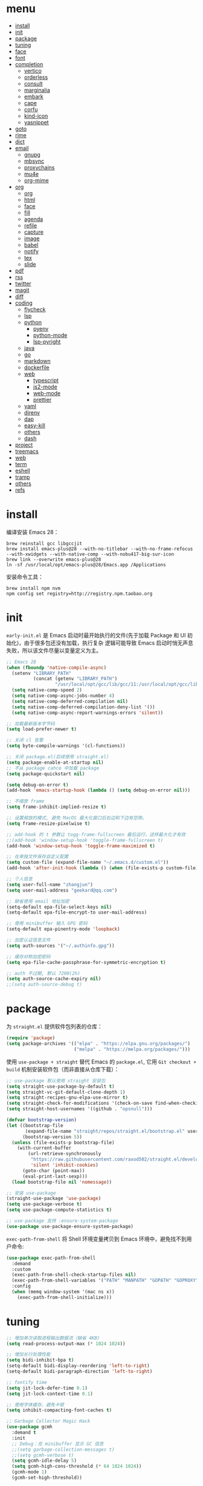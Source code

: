 #+AUTHOR: 张俊(geekard@qq.com)
#+Options: toc:nil h:4
#+STARTUP: overview nohideblocks
#+PROPERTY: header-args:emacs-lisp :tangle yes :results silent :exports code
#+TOC: headlines 4
#+LATEX_COMPILER: xelatex
#+LATEX_CLASS: ctexart
#+LATEX_HEADER: \usepackage{mystyle}
#+OPTIONS: prop:t ^:nil

* menu
:PROPERTIES:
:TOC:      :include all :ignore this
:END:
:CONTENTS:
- [[#install][install]]
- [[#init][init]]
- [[#package][package]]
- [[#tuning][tuning]]
- [[#face][face]]
- [[#font][font]]
- [[#completion][completion]]
  - [[#vertico][vertico]]
  - [[#orderless][orderless]]
  - [[#consult][consult]]
  - [[#marginalia][marginalia]]
  - [[#embark][embark]]
  - [[#cape][cape]]
  - [[#corfu][corfu]]
  - [[#kind-icon][kind-icon]]
  - [[#yasnippet][yasnippet]]
- [[#goto][goto]]
- [[#rime][rime]]
- [[#dict][dict]]
- [[#email][email]]
  - [[#gnupg][gnupg]]
  - [[#mbsync][mbsync]]
  - [[#proxychains][proxychains]]
  - [[#mu4e][mu4e]]
  - [[#org-mime][org-mime]]
- [[#org][org]]
  - [[#org][org]]
  - [[#html][html]]
  - [[#face][face]]
  - [[#fill][fill]]
  - [[#agenda][agenda]]
  - [[#refile][refile]]
  - [[#capture][capture]]
  - [[#image][image]]
  - [[#babel][babel]]
  - [[#notify][notify]]
  - [[#tex][tex]]
  - [[#slide][slide]]
- [[#pdf][pdf]]
- [[#rss][rss]]
- [[#twitter][twitter]]
- [[#magit][magit]]
- [[#diff][diff]]
- [[#coding][coding]]
  - [[#flycheck][flycheck]]
  - [[#lsp][lsp]]
  - [[#python][python]]
    - [[#pyenv][pyenv]]
    - [[#python-mode][python-mode]]
    - [[#lsp-pyright][lsp-pyright]]
  - [[#java][java]]
  - [[#go][go]]
  - [[#markdown][markdown]]
  - [[#dockerfile][dockerfile]]
  - [[#web][web]]
    - [[#typescript][typescript]]
    - [[#js2-mode][js2-mode]]
    - [[#web-mode][web-mode]]
    - [[#prettier][prettier]]
  - [[#yaml][yaml]]
  - [[#direnv][direnv]]
  - [[#dap][dap]]
  - [[#easy-kill][easy-kill]]
  - [[#others][others]]
  - [[#dash][dash]]
- [[#project][project]]
- [[#treemacs][treemacs]]
- [[#web][web]]
- [[#term][term]]
- [[#eshell][eshell]]
- [[#tramp][tramp]]
- [[#others][others]]
- [[#refs][refs]]
:END:

* install

编译安装 Emacs 28：
#+begin_src shell :tangle no
brew reinstall gcc libgccjit
brew install emacs-plus@28 --with-no-titlebar --with-no-frame-refocus --with-xwidgets --with-native-comp --with-nobu417-big-sur-icon
brew link --overwrite emacs-plus@28
ln -sf /usr/local/opt/emacs-plus@28/Emacs.app /Applications
#+end_src

安装命令工具：
#+begin_src shell :tangle no
brew install npm nvm
npm config set registry=http://registry.npm.taobao.org
#+end_src

* init

 =early-init.el= 是 Emacs 启动时最开始执行的文件(先于加载 Package 和 UI 初始化)，由于很多包还没有加载，执行复杂
 逻辑可能导致 Emacs 启动时悄无声息失败，所以该文件尽量以变量定义为主。

#+begin_src emacs-lisp :tangle ~/.emacs.d/early-init.el
;; Emacs 28
(when (fboundp 'native-compile-async)
  (setenv "LIBRARY_PATH"
          (concat (getenv "LIBRARY_PATH")
                  "/usr/local/opt/gcc/lib/gcc/11:/usr/local/opt/gcc/lib/gcc/11/gcc/x86_64-apple-darwin20/11"))
  (setq native-comp-speed 2)
  (setq native-comp-async-jobs-number 4)
  (setq native-comp-deferred-compilation nil)
  (setq native-comp-deferred-compilation-deny-list '())
  (setq native-comp-async-report-warnings-errors 'silent))

;; 加载最新版本字节码
(setq load-prefer-newer t)

;; 关闭 cl 告警
(setq byte-compile-warnings '(cl-functions))

;; 关闭 package.el(后续使用 straight.el)
(setq package-enable-at-startup nil)
;; 不从 package cahce 中加载 package
(setq package-quickstart nil)

(setq debug-on-error t)
(add-hook 'emacs-startup-hook (lambda () (setq debug-on-error nil)))

;; 不缩放 frame
(setq frame-inhibit-implied-resize t)

;; 设置缩放的模式, 避免 MacOS 最大化窗口后右边和下边有空隙。
(setq frame-resize-pixelwise t)

;; add-hook 的 t 参数让 togg-frame-fullscreen 最后运行，这样最大化才有效
;;(add-hook 'window-setup-hook 'toggle-frame-fullscreen t)
(add-hook 'window-setup-hook 'toggle-frame-maximized t)

;; 在单独文件保存自定义配置
(setq custom-file (expand-file-name "~/.emacs.d/custom.el"))
(add-hook 'after-init-hook (lambda () (when (file-exists-p custom-file) (load custom-file))))

;; 个人信息
(setq user-full-name "zhangjun")
(setq user-mail-address "geekard@qq.com")

;; 缺省使用 email 地址加密
(setq-default epa-file-select-keys nil)
(setq-default epa-file-encrypt-to user-mail-address)

;; 使用 minibuffer 输入 GPG 密码
(setq-default epa-pinentry-mode 'loopback)

;; 加密认证信息文件
(setq auth-sources '("~/.authinfo.gpg"))

;; 缓存对称加密密码
(setq epa-file-cache-passphrase-for-symmetric-encryption t)

;; auth 不过期, 默认 7200(2h)
(setq auth-source-cache-expiry nil)
;;(setq auth-source-debug t)
#+end_src

* package

为 =straight.el= 提供软件包列表的仓库：
#+begin_src emacs-lisp
(require 'package)
(setq package-archives '(("elpa" . "https://elpa.gnu.org/packages/")
                         ("melpa" . "https://melpa.org/packages/")))
#+end_src

使用 =use-package + straight= 替代 Emacs 的 =package.el=, 它用 =Git checkout + build= 机制安装软件包（而非直接从仓库下载）：
#+begin_src emacs-lisp
;; use-package 默认使用 straight 安装包
(setq straight-use-package-by-default t)
(setq straight-vc-git-default-clone-depth 1)
(setq straight-recipes-gnu-elpa-use-mirror t)
(setq straight-check-for-modifications '(check-on-save find-when-checking watch-files))
(setq straight-host-usernames '((github . "opsnull")))

(defvar bootstrap-version)
(let ((bootstrap-file
       (expand-file-name "straight/repos/straight.el/bootstrap.el" user-emacs-directory))
      (bootstrap-version 5))
  (unless (file-exists-p bootstrap-file)
    (with-current-buffer
        (url-retrieve-synchronously
         "https://raw.githubusercontent.com/raxod502/straight.el/develop/install.el"
         'silent 'inhibit-cookies)
      (goto-char (point-max))
      (eval-print-last-sexp)))
  (load bootstrap-file nil 'nomessage))

;; 安装 use-package
(straight-use-package 'use-package)
(setq use-package-verbose t)
(setq use-package-compute-statistics t)

;; use-package 支持 :ensure-system-package
(use-package use-package-ensure-system-package)
#+end_src

=exec-path-from-shell= 将 Shell 环境变量拷贝到 Emacs 环境中，避免找不到用户命令:
#+begin_src emacs-lisp
(use-package exec-path-from-shell
  :demand
  :custom
  (exec-path-from-shell-check-startup-files nil)
  (exec-path-from-shell-variables '("PATH" "MANPATH" "GOPATH" "GOPROXY" "GOPRIVATE" "GOFLAGS"))
  :config
  (when (memq window-system '(mac ns x))
    (exec-path-from-shell-initialize)))
#+end_src

* tuning

#+begin_src emacs-lisp
;; 增加单次读取进程输出数据流（缺省 4KB)
(setq read-process-output-max (* 1024 1024))

;; 增加长行处理性能
(setq bidi-inhibit-bpa t)
(setq-default bidi-display-reordering 'left-to-right)
(setq-default bidi-paragraph-direction 'left-to-right)

;; fontify time
(setq jit-lock-defer-time 0.1)
(setq jit-lock-context-time 0.1)

;; 使用字体缓存，避免卡顿
(setq inhibit-compacting-font-caches t)

;; Garbage Collector Magic Hack
(use-package gcmh
  :demand t
  :init
  ;; Debug：在 minibuffer 显示 GC 信息
  ;;(setq garbage-collection-messages t)
  ;;(setq gcmh-verbose t)
  (setq gcmh-idle-delay 5)
  (setq gcmh-high-cons-threshold (* 64 1024 1024))
  (gcmh-mode 1)
  (gcmh-set-high-threshold))
#+end_src
+ 主要参考自 [[https://github.com/hlissner/doom-emacs/blob/develop/core/core.el][doom core.el]]:

* face
#+begin_src emacs-lisp
(when (window-system)
  (tool-bar-mode -1)
  (scroll-bar-mode -1)
  (menu-bar-mode -1))

(set-fringe-mode 10)

(setq inhibit-startup-screen t)
(setq inhibit-startup-message t)
(setq inhibit-startup-echo-area-message t)

(setq initial-scratch-message nil)
(setq initial-major-mode 'fundamental-mode)

;; 指针不闪动
(blink-cursor-mode -1)
(setq-default cursor-in-non-selected-windows nil)
(setq highlight-nonselected-windows nil)

;; 关闭对话框
(setq use-file-dialog nil)
(setq use-dialog-box nil)

;; 窗口间显示分割线
(setq window-divider-default-places t)
(add-hook 'window-setup-hook #'window-divider-mode)

;; 默认上下分屏
(setq split-width-threshold nil)
;; 切换到已有的 frame
(setq display-buffer-reuse-frames t)

;; 高亮当前行
(global-hl-line-mode t)

(when (memq window-system '(mac ns x))
  ;; 使用更瘦字体
  (setq ns-use-thin-smoothing t)
  ;; 不在新 frame 打开文件（如 Finder 的 "Open with Emacs")
  (setq ns-pop-up-frames nil)
  ;; 一次滚动一行，避免窗口跳动（缺省）
  (setq mouse-wheel-scroll-amount '(1 ((shift) . hscroll))
        mouse-wheel-scroll-amount-horizontal 1
        mouse-wheel-follow-mouse t
        mouse-wheel-progressive-speed nil)
  (xterm-mouse-mode t))

(setq fast-but-imprecise-scrolling t)
(setq redisplay-skip-fontification-on-input t)
(setq auto-window-vscroll nil)
;; 滚动一屏后, 显示 8 行上下文
(setq next-screen-context-lines 8)
;; 平滑地进行半屏滚动，避免滚动后 recenter 操作
(setq scroll-step 1)
(setq scroll-conservatively 10000)
(setq scroll-margin 2)
;; 滚动时保持光标位置
(setq scroll-preserve-screen-position 1)

(if (boundp 'pixel-scroll-precision-mode)
    (pixel-scroll-precision-mode t))

(setq idle-update-delay 0.3)

;; 关闭 mouse-wheel-text-scale 快捷键 (容易触碰误操作)
(global-unset-key (kbd "C-<wheel-down>"))
(global-unset-key (kbd "C-<wheel-up>"))

;; 窗口大小调整
(global-set-key (kbd "S-C-<left>") 'shrink-window-horizontally)
(global-set-key (kbd "S-C-<right>") 'enlarge-window-horizontally)
(global-set-key (kbd "S-C-<down>") 'shrink-window)
(global-set-key (kbd "S-C-<up>") 'enlarge-window)

;; 主题预览: https://emacsthemes.com/
(use-package doom-themes
  :demand
  :custom-face
  (doom-modeline-buffer-file ((t (:inherit (mode-line bold)))))
  :custom
  (doom-themes-enable-bold t)
  (doom-themes-enable-italic t)
  (doom-themes-treemacs-theme "doom-colors")
  ;; modeline 两边各加 4px 空白
  (doom-themes-padded-modeline t)
  :config
  ;;(load-theme 'doom-palenight t)
  (doom-themes-visual-bell-config)
  (doom-themes-treemacs-config)
  (doom-themes-org-config))

;; 跟随 Mac 自动切换深浅主题
(defun my/load-light-theme () (interactive) (load-theme 'doom-one-light t))
(defun my/load-dark-theme () (interactive) (load-theme 'doom-vibrant t))
(add-hook 'ns-system-appearance-change-functions
          (lambda (appearance)
            (pcase appearance
              ('light (my/load-light-theme))
              ('dark (my/load-dark-theme)))))

;; modeline 显示电池和日期时间
(display-battery-mode t)
(column-number-mode t)
(size-indication-mode -1)
(display-time-mode t)
(setq display-time-24hr-format t)
(setq display-time-default-load-average nil)
(setq display-time-load-average-threshold 5)
(setq display-time-format "%m/%d[%u] %H:%M%p")
(setq display-time-day-and-date t)
(setq indicate-buffer-boundaries (quote left))

(use-package doom-modeline
  :demand t
  :after(doom-themes)
  :custom
  ;; 不显示换行和编码（节省空间）
  (doom-modeline-buffer-encoding nil)
  ;; 使用 HUD 显式光标位置
  ;;(doom-modeline-hud t)
  ;; 显示语言版本
  (doom-modeline-env-version t)
  ;; 不显示 Go 版本
  (doom-modeline-env-enable-go nil)
  (doom-modeline-unicode-fallback t)
  ;; 不显示 project 名称
  ;;(doom-modeline-project-detection nil)
  ;; 不显示项目目录，否则 TRAMP 变慢：https://github.com/seagle0128/doom-modeline/issues/32
  ;;(doom-modeline-buffer-file-name-style 'file-name)
  (doom-modeline-buffer-file-name-style 'relative-from-project)
  (doom-modeline-vcs-max-length 30)
  (doom-modeline-github nil)
  (doom-modeline-height 2)
  :init
  (doom-modeline-mode 1)
  :config
  (doom-modeline-def-modeline 'main
    ;; left-hand segment list, 去掉 remote-host，避免编辑远程文件时卡住。
    '(bar workspace-name window-number modals matches buffer-info buffer-position word-count parrot selection-info)
    ;; right-hand segment list，尾部增加空格，避免溢出。
    '(objed-state misc-info battery grip debug repl lsp minor-modes input-method major-mode process vcs checker "  ")))

(use-package dashboard
  :demand t
  :after (projectile)
  :config
  (setq dashboard-banner-logo-title "Happy Hacking & Writing 🎯")
  (setq dashboard-startup-banner (expand-file-name "~/.emacs.d/emacs-e.svg"))
  (setq dashboard-projects-backend #'projectile) ;; 或者 'project-el
  (setq dashboard-center-content t)
  (setq dashboard-set-heading-icons t)
  (setq dashboard-set-navigator t)
  (setq dashboard-set-file-icons t)
  (setq dashboard-items '((recents . 10) (projects . 8) (bookmarks . 3) (agenda . 3)))
  (dashboard-setup-startup-hook))

(use-package centaur-tabs
  :hook (emacs-startup . centaur-tabs-mode)
  :init
  (setq centaur-tabs-set-icons t)
  (setq centaur-tabs-height 25)
  (setq centaur-tabs-gray-out-icons 'buffer)
  (setq centaur-tabs-set-modified-marker t)
  (setq centaur-tabs-cycle-scope 'tabs)
  (setq centaur-tabs-enable-ido-completion nil)
  (setq centaur-tabs-set-bar 'under)
  (setq x-underline-at-descent-line t)
  :config
  (centaur-tabs-mode t)
  (centaur-tabs-headline-match)
  (centaur-tabs-group-by-projectile-project)
  (defun centaur-tabs-hide-tab (x)
    "隐藏 buffer x 的 tabs"
    (let ((name (format "%s" x)))
      (or
       (window-dedicated-p (selected-window))
       ;; 以 * 开头的 buffer 不显示 tab
       (string-prefix-p "*" name)
       (string-prefix-p "vterm" name)
       (and (string-prefix-p "magit" name)
            (not (file-name-extension name)))))))

;; 显示光标位置
(use-package beacon
  :config
  (setq beacon-blink-duration 0.6)
  (beacon-mode 1))

;; 切换到透明背景
(defun my/toggle-transparency ()
  (interactive)
  (set-frame-parameter (selected-frame) 'alpha '(90 . 90))
  (add-to-list 'default-frame-alist '(alpha . (90 . 90))))

;; 在 frame 底部显示帮助窗口
(setq display-buffer-alist
      `((,(rx bos (or "*Apropos*" "*Help*" "*helpful" "*info*" "*Summary*" "*lsp-help*") (0+ not-newline))
         (display-buffer-reuse-mode-window display-buffer-below-selected)
         (window-height . 0.33)
         (mode apropos-mode help-mode helpful-mode Info-mode Man-mode))))
#+end_src

* font

+ 中英文：更纱黑体 Sarasa Term SC: https://github.com/be5invis/Sarasa-Gothic
+ 中英文(PDF): Noto CJK SC: https://github.com/googlefonts/noto-cjk.git
+ Symbols 字体:  Noto Sans Symbols 和 Noto Sans Symbols2: https://fonts.google.com/noto
+ 花園明朝：HanaMinB：http://fonts.jp/hanazono/
+ Emacs 默认后备字体：Symbola: https://dn-works.com/ufas/

#+begin_src emacs-lisp
(use-package cnfonts
  :demand
  :init
  ;; 中英文均使用 Sarasa Term SC 字体
  (setq cnfonts-personal-fontnames '(("Sarasa Term SC") ("Sarasa Term SC") ("HanaMinB")))
  ;; 允许字体缩放(部分主题如 lenven 依赖)
  (setq cnfonts-use-face-font-rescale t)
  :config
  ;; 自定义 emoji 和 symbol 字体, 必须通过 cnfonts-set-font-finish-hook 调用才会生效。
  (defun my/set-fonts (&optional font)
    (setq use-default-font-for-symbols nil)
    (set-fontset-font t '(#x1f000 . #x1faff) (font-spec :family "Apple Color Emoji"))
    (set-fontset-font t 'symbol (font-spec :family "Apple Symbols" :size 20)))
  (add-hook 'cnfonts-set-font-finish-hook 'my/set-fonts)
  (cnfonts-enable))

(use-package all-the-icons
  :demand
  :after (cnfonts))

;; fire-code-mode 只能在 GUI 模式下使用。
(when (display-graphic-p)
  (use-package fira-code-mode
    :custom
    (fira-code-mode-disabled-ligatures '("[]" "#{" "#(" "#_" "#_(" "x"))
    :hook prog-mode))
#+end_src
+ 查看 emacs 支持的字体名称： =(print (font-family-list))=;
+ 安装、更新 fire-code 字体： =M-x fira-code-mode-install-fonts=
+ 安装、更新 icon 字体： =M-x all-the-icons-install-fonts=, 包括
  file-icons/fontawesome/octicons/weathericons/material-design 字体。

* completion
** vertico
#+begin_src emacs-lisp
(use-package vertico
  :demand
  :init
  (defun my/minibuffer-backward-kill (arg)
    (interactive "p")
    (if minibuffer-completing-file-name
        (if (string-match-p "/." (minibuffer-contents))
            (zap-up-to-char (- arg) ?/)
          (delete-minibuffer-contents))
      (backward-kill-word arg)))
  :bind
  (:map vertico-map
        :map minibuffer-local-map
        ("M-h" . my/minibuffer-backward-kill))
  :config
  ;; 不允许在 minibuffer prompt 中出现光标
  (setq minibuffer-prompt-properties '(read-only t cursor-intangible t face minibuffer-prompt))
  ;; Emacs 28: Hide commands in M-x which do not work in the current mode.
  ;; Vertico commands are hidden in normal buffers.
  (setq read-extended-command-predicate #'command-completion-default-include-p)
  (setq enable-recursive-minibuffers t)
  (setq vertico-count 15)
  (setq vertico-cycle t)
  (vertico-mode 1))
#+end_src

** orderless

使用 orderless 过滤候选者, [[https://github.com/minad/consult/wiki][支持多种 dispatch 组合]], 如 =!zhangjun hang$=:
+ =~flex flex~=
+ ==literal literal==
+ %char-fold char-fold%
+ `initialism initialism`
+ !without-literal without-literal!
+ .ext (file extension)
+ regexp$ (regexp matching at end)

#+begin_src  emacs-lisp
(use-package orderless
  :demand
  :config
  (defvar +orderless-dispatch-alist
    '((?% . char-fold-to-regexp)
      (?! . orderless-without-literal)
      (?`. orderless-initialism)
      (?= . orderless-literal)
      (?~ . orderless-flex)))

  (defun +orderless-dispatch (pattern index _total)
    (cond
     ;; Ensure that $ works with Consult commands, which add disambiguation suffixes
     ((string-suffix-p "$" pattern)
      `(orderless-regexp . ,(concat (substring pattern 0 -1) "[\x100000-\x10FFFD]*$")))
     ;; File extensions
     ((and
       ;; Completing filename or eshell
       (or minibuffer-completing-file-name
           (derived-mode-p 'eshell-mode))
       ;; File extension
       (string-match-p "\\`\\.." pattern))
      `(orderless-regexp . ,(concat "\\." (substring pattern 1) "[\x100000-\x10FFFD]*$")))
     ;; Ignore single !
     ((string= "!" pattern) `(orderless-literal . ""))
     ;; Prefix and suffix
     ((if-let (x (assq (aref pattern 0) +orderless-dispatch-alist))
          (cons (cdr x) (substring pattern 1))
        (when-let (x (assq (aref pattern (1- (length pattern))) +orderless-dispatch-alist))
          (cons (cdr x) (substring pattern 0 -1)))))))

  ;; Define orderless style with initialism by default
  (orderless-define-completion-style +orderless-with-initialism
    (orderless-matching-styles '(orderless-initialism orderless-literal orderless-regexp)))

  (setq completion-styles '(orderless)
        completion-category-defaults nil
        completion-category-overrides
        '((buffer (styles basic partial-completion))
          (file (styles basic partial-completion))
          (command (styles +orderless-with-initialism))
          (variable (styles +orderless-with-initialism))
          (symbol (styles +orderless-with-initialism)))
        ;; allow escaping space with backslash!
        orderless-component-separator #'orderless-escapable-split-on-space
        orderless-style-dispatchers '(+orderless-dispatch)))
#+end_src

** consult
#+begin_src  emacs-lisp
(use-package consult
  :ensure-system-package (rg . ripgrep)
  :demand
  :bind
  (;; C-c bindings (mode-specific-map)
   ("C-c h" . consult-history)
   ("C-c m" . consult-mode-command)
   ("C-c b" . consult-bookmark)
   ;; C-x bindings (ctl-x-map)
   ("C-x M-:" . consult-complex-command)
   ("C-x b" . consult-buffer)
   ("C-x 4 b" . consult-buffer-other-window)
   ("C-x 5 b" . consult-buffer-other-frame)
   ;; Custom M-# bindings for fast register access
   ("M-#" . consult-register-load)
   ("M-'" . consult-register-store)
   ("C-M-#" . consult-register)
   ;; Other custom bindings
   ("M-y" . consult-yank-pop)
   ("<help> a" . consult-apropos)
   ;; M-g bindings (goto-map)
   ("M-g e" . consult-compile-error)
   ("M-g f" . consult-flycheck)
   ("M-g g" . consult-goto-line)
   ("M-g M-g" . consult-goto-line)
   ("M-g o" . consult-outline)
   ("M-g m" . consult-mark)
   ("M-g k" . consult-global-mark)
   ("M-g i" . consult-imenu)
   ("M-g I" . consult-project-imenu)
   ;; M-s bindings (search-map)
   ("M-s f" . consult-find)
   ("M-s L" . consult-locate)
   ("M-s F" . consult-locate)
   ("M-s g" . consult-grep)
   ("M-s G" . consult-git-grep)
   ("M-s r" . consult-ripgrep)
   ("M-s l" . consult-line)
   ("M-s L" . consult-line-multi)
   ("M-s m" . consult-multi-occur)
   ("M-s k" . consult-keep-lines)
   ("M-s u" . consult-focus-lines)
   ;; Isearch integration
   ("M-s e" . consult-isearch)
   :map isearch-mode-map
   ("M-e" . consult-isearch)
   ("M-s e" . consult-isearch)
   ("M-s l" . consult-line))
  :hook
  (completion-list-mode . consult-preview-at-point-mode)
  :init
  ;; 如果搜索字符少于 3，可以添加后缀#开始搜索，如 #gr#。
  (setq consult-async-min-input 3)
  (setq consult-async-input-debounce 0.4)
  (setq consult-async-input-throttle 0.5)
  ;; 预览 register
  (setq register-preview-delay 0.2)
  (setq register-preview-function #'consult-register-format)
  (advice-add #'register-preview :override #'consult-register-window)

  ;; Optionally replace `completing-read-multiple' with an enhanced version.
  (advice-add #'completing-read-multiple :override #'consult-completing-read-multiple)

  ;; Use Consult to select xref locations with preview
  (setq xref-show-xrefs-function #'consult-xref)
  (setq xref-show-definitions-function #'consult-xref)
  :config
  ;; 按 C-l 激活预览，否则 buffer 列表中有大文件或远程文件时会卡住。
  (setq consult-preview-key (kbd "C-l"))
  (setq consult-narrow-key "<")
  (global-set-key [remap repeat-complex-command] #'consult-complex-command)

  (autoload 'projectile-project-root "projectile")
  (setq consult-project-root-function 'projectile-project-root))
#+end_src

** marginalia

#+begin_src  emacs-lisp
(use-package marginalia
  :init
  ;; 显示绝对时间
  (setq marginalia-max-relative-age 0)
  (marginalia-mode)
  :config
  ;; 不给 file 加注释，防止 TRAMP 变慢。
  (setq marginalia-annotator-registry
        (assq-delete-all 'file marginalia-annotator-registry))
  (setq marginalia-annotator-registry
        (assq-delete-all 'project-file marginalia-annotator-registry)))
#+end_src

** embark
#+begin_src emacs-lisp
(use-package embark
  :init
  (setq prefix-help-command #'embark-prefix-help-command)
  :config
  (setq embark-prompter 'embark-keymap-prompter)
  (setq embark-collect-live-update-delay 0.5)
  (setq embark-collect-live-initial-delay 0.8)
  ;; Hide the mode line of the Embark live/completions buffers
  (add-to-list 'display-buffer-alist
               '("\\`\\*Embark Collect \\(Live\\|Completions\\)\\*"
                 nil
                 (window-parameters (mode-line-format . none))))
  :bind
  (("C-;" . embark-act)
   ("C-h B" . embark-bindings)))

(use-package embark-consult
  :after (embark consult))
#+end_src
+ 使用 gnu find 命令, 需要加环境变量 ~export PATH="/usr/local/opt/findutils/libexec/gnubin:$PATH"~

** cape
#+begin_src emacs-lisp
(use-package cape
  :demand
  :straight '(cape :host github :repo "minad/cape")
  :init
  (add-to-list 'completion-at-point-functions #'cape-file)
  (add-to-list 'completion-at-point-functions #'cape-keyword)
  ;; Complete word from current buffers
  (add-to-list 'completion-at-point-functions #'cape-dabbrev)
  ;; Complete Elisp symbol
  ;;(add-to-list 'completion-at-point-functions #'cape-symbol)
  ;; Complete abbreviation
  ;;(add-to-list 'completion-at-point-functions #'cape-abbrev)
  ;;(add-to-list 'completion-at-point-functions #'cape-ispell)
  ;; Complete word from dictionary file
  ;;(add-to-list 'completion-at-point-functions #'cape-dict)
  ;; Complete entire line from file
  ;;(add-to-list 'completion-at-point-functions #'cape-line)
  :config
  (setq cape-dabbrev-min-length 2))
#+end_src

** corfu
#+begin_src  emacs-lisp
(use-package corfu
  :demand
  :straight '(corfu :host github :repo "minad/corfu")
  :custom
  (corfu-cycle t)
  (corfu-auto t)
  (corfu-commit-predicate nil)
  (corfu-quit-at-boundary nil)
  (corfu-quit-no-match t)
  (corfu-scroll-margin 5)
  (corfu-preview-current t)
  (corfu-auto-prefix 3)
  :config
  (corfu-global-mode)
  ;; https://github.com/minad/corfu/wiki#additional-movement-commands
  (defun corfu-beginning-of-prompt ()
    "Move to beginning of completion input."
    (interactive)
    (corfu--goto -1)
    (goto-char (car completion-in-region--data)))
  (defun corfu-end-of-prompt ()
    "Move to end of completion input."
    (interactive)
    (corfu--goto -1)
    (goto-char (cadr completion-in-region--data)))
  (define-key corfu-map [remap move-beginning-of-line] #'corfu-beginning-of-prompt)
  (define-key corfu-map [remap move-end-of-line] #'corfu-end-of-prompt))

;; Dabbrev works with Corfu
(use-package dabbrev
  :demand
  :bind
  (("M-/" . dabbrev-completion)
   ("C-M-/" . dabbrev-expand)))

;; TAB cycle if there are only few candidates
(setq completion-cycle-threshold 3)
;; Enable indentation+completion using the TAB key.
;; `completion-at-point' is often bound to M-TAB.
(setq tab-always-indent 'complete)
(setq c-tab-always-indent 'complete)
#+end_src

** kind-icon
#+begin_src emacs-lisp
(use-package kind-icon
  :straight '(kind-icon :host github :repo "jdtsmith/kind-icon")
  :after corfu
  :demand
  :custom
  (kind-icon-default-face 'corfu-default)
  :config
  (add-to-list 'corfu-margin-formatters #'kind-icon-margin-formatter))
#+end_src

** yasnippet
#+begin_src emacs-lisp
(defvar snippet-directory "~/.emacs.d/snippets")
(if (not (file-exists-p snippet-directory))
    (make-directory snippet-directory t))

(use-package yasnippet
  :demand t
  :commands yas-minor-mode
  :hook
  ((prog-mode org-mode  vterm-mode) . yas-minor-mode)
  :config
  ;;(global-set-key (kbd "C-c s") 'company-yasnippet)
  (add-to-list 'yas-snippet-dirs snippet-directory)
  (yas-global-mode 1))

(use-package yasnippet-snippets :demand t)
(use-package yasnippet-classic-snippets :demand t)

(use-package consult-yasnippet
  :demand
  :after(consult yasnippet)
  :bind
  ( :map yas-minor-mode-map
        ("C-c y" . 'consult-yasnippet)))
#+end_src
+ 完全输入 snippet 简写后，按 TAB 自动扩展。

* goto

跳转到上次修改位置：
#+begin_src emacs-lisp
(use-package goto-chg
  :config
  (global-set-key (kbd "C->") 'goto-last-change)
  (global-set-key (kbd "C-<") 'goto-last-change-reverse))
#+end_src

跳转到特定字符或行：
#+begin_src emacs-lisp
(use-package avy
  :config
  (setq avy-all-windows nil)
  (setq avy-background t)
  :bind
  ("M-g c" . avy-goto-char-2)
  ("M-g l" . avy-goto-line))
#+end_src

跳转到指定窗口：
#+begin_src emacs-lisp
(use-package ace-window
  :init
  ;; 使用字母而非数字标记窗口，便于跳转
  (setq aw-keys '(?a ?s ?d ?f ?g ?h ?j ?k ?l))
  :config
  ;; 设置为 frame 后会忽略 treemacs frame，否则即使两个窗口时也会提示选择
  (setq aw-scope 'frame)
  ;; 总是提示窗口选择, 这样即使两个窗口也可以执行中间命令
  ;;(setq aw-dispatch-always t)
  ;; modeline 显示窗口编号
  ;;(ace-window-display-mode +1)
  (global-set-key (kbd "M-o") 'ace-window)
  ;; 调大窗口选择字符
  (custom-set-faces
   '(aw-leading-char-face
     ((t (:inherit ace-jump-face-foreground :foreground "red" :height 2.0))))))
#+end_src

* rime

Mac 系统安装 RIME 输入法：
1. 下载 鼠鬚管 Squirrel [[https://rime.im/download/]]，它包含输入法方案。
2. 下载 Squirrel 使用的 [[https://github.com/rime/librime/releases][librime]] （从 Squirrel 的 [[https://github.com/rime/squirrel/blob/master/CHANGELOG.md][CHANGELOG]] 中获取版本）
3. 重新登录用户，然后就可以使用 =Control-+= 来触发 RIME 输入法了。
4. 在 Mac 的输入法配置程序中将 鼠须管 去掉，只保留 ABC 和搜狗输入法；
5. 部署生效,:
   + 如果修改了 =~/Library/Rime= 下的配置，必须点击鼠须管的 “重新部署” 才能生效。
   + 对于 emacs-rime，如果修改了 =~/Library/Rime= 下的配置，需要执行 =M-x rime-deploy= 生效；

下载 librime 库, emacs-rime 使用它与系统的 RIME 交互：
#+Begin_src bash :tangle no
curl -L -O https://github.com/rime/librime/releases/download/1.7.2/rime-1.7.2-osx.zip
unzip rime-1.7.2-osx.zip -d ~/.emacs.d/librime
rm -rf rime-1.7.2-osx.zip
# 如果 MacOS Gatekeeper 阻止第三方软件运行，可以暂时关闭它：
sudo spctl --master-disable
# 后续再开启：sudo spctl --master-enable
#+end_src

从 [[https://github.com/fkxxyz/rime-cloverpinyin][rime-cloverpinyin]] 下载最新的词库方案安装包（文件名不包含 build), 解压后配置拷贝到 =~/Library/Rime= 目录。

配置 Emacs:
#+begin_src emacs-lisp
(use-package rime
  :ensure-system-package ("/Applications/SwitchKey.app" . "brew install --cask switchkey")
  :custom
  (rime-user-data-dir "~/Library/Rime/")
  (rime-librime-root "~/.emacs.d/librime/dist")
  (rime-emacs-module-header-root "/usr/local/Cellar/emacs-plus@28/28.0.50/include")
  :bind
  ( :map rime-active-mode-map
    ;; 强制切换到英文模式，直到按回车
    ("M-j" . 'rime-inline-ascii)
    :map rime-mode-map
    ;; 中英文切换
    ("C-=" . 'rime-send-keybinding)
    ;; 输入法菜单
    ("C-+" . 'rime-send-keybinding)
    ;; 中英文标点切换
    ("C-." . 'rime-send-keybinding)
    ;; 全半角切换
    ("C-," . 'rime-send-keybinding)
    ;; 强制切换到中文模式
    ("M-j" . 'rime-force-enable))
  :config
  ;; Emacs will automatically set default-input-method to rfc1345 if locale is
  ;; UTF-8. https://github.com/purcell/emacs.d/issues/320
  (add-hook 'emacs-startup-hook (lambda () (setq default-input-method "rime")))
  ;; modline 输入法图标高亮, 用来区分中英文输入状态
  (setq mode-line-mule-info '((:eval (rime-lighter))))
  ;; support shift-l, shift-r, control-l, control-r, 只有当使用系统 RIME 输入法时才有效。
  (setq rime-inline-ascii-trigger 'shift-l)
  ;; 临时英文模式
  (setq rime-disable-predicates
        '(rime-predicate-ace-window-p
          rime-predicate-hydra-p
          rime-predicate-current-uppercase-letter-p
          rime-predicate-after-alphabet-char-p
          rime-predicate-space-after-cc-p
          rime-predicate-punctuation-after-space-cc-p
          rime-predicate-prog-in-code-p
          rime-predicate-after-ascii-char-p))
  (setq rime-posframe-properties (list :font "Sarasa Gothic SC" :internal-border-width 2))
  (setq rime-show-candidate 'posframe))

;; 切换到 vterm-mode 类型外的 buffer 时激活 rime 输入法。
(defadvice switch-to-buffer (after activate-input-method activate)
  (if (string-match "vterm-mode" (symbol-name major-mode))
      (activate-input-method nil)
    (activate-input-method "rime")))
#+end_src
+  使用 [[https://github.com/itsuhane/SwitchKey][SwitchKey]] 将 Emacs 的默认系统输入法设置为英文，防止搜狗输入法干扰 RIME。

RIME 输入法自定义缺省配置中文：
#+begin_src yaml :tangle ~/Library/Rime/default.custom.yaml
patch:
  schema_list:
  - schema: clover  # 使用 clover 输入法方案
  menu/page_size: 9
  ascii_composer/good_old_caps_lock: true
  ascii_composer/switch_key:
    Caps_Lock: commit_code
    Shift_L: inline_ascii
    Shift_R: commit
    Control_L: commit_code
    Control_R: commit_code
  switcher/hotkeys:
  - F4
  - "Control+plus" # 使用 C-+ 调出输入法菜单
  key_binder/bindings:
  - { when: composing, accept: ISO_Left_Tab, send: Page_Up }
  - { when: composing, accept: Shift+Tab, send: Page_Up }
  - { when: composing, accept: Tab, send: Page_Down }
  - { when: has_menu, accept: equal, send: Page_Down }
  - { when: has_menu, accept: bracketright, send: Page_Down }
  - { when: paging, accept: minus, send: Page_Up }                 # 上一页
  - { when: paging, accept: bracketleft, send: Page_Up }           # 下一页
  - { when: always, accept: "Control+equal", toggle: ascii_mode}   # 中英文切换
  - { when: always, accept: "Control+period", toggle: ascii_punct} # 中英文标点切换
  - { when: always, accept: "Control+comma", toggle: full_shape}   # 全角/半角切换
# 更多快捷键参考: https://github.com/Iorest/rime-setting/blob/master/default.custom.yaml
#+end_src

三叶草输入方案(clover) 配置:
#+begin_src yaml :tangle ~/Library/Rime/clover.custom.yaml
patch:
  switches:
  - name: zh_simp_s2t
    reset: 0
    states: [ 简, 繁 ]
  - name: emoji_suggestion
    reset: 0   # 不提示输出 emoji 字体
    states: [ "🈚️️\uFE0E", "🈶️️\uFE0F" ]
  - name: symbol_support
    reset: 0 # 安装包中默认为 1, 必须设置为 0, 否则激活输入法后 emacs 卡死。
    states: [ "无符", "符" ]
  - name: ascii_punct
    reset: 0
    states: ["。，", ".,"]
  - name: full_shape
    reset: 0
    states: [ 半, 全 ]
  - name: ascii_mode
    reset: 0
    states: [ 中, 英 ]
  speller:
    algebra:
    - erase/^xx$/                      # 第一行保留
    - derive/^([zcs])h/$1/             # zh, ch, sh => z, c, s
    - derive/^([zcs])([^h])/$1h$2/     # z, c, s => zh, ch, sh
    - derive/^n/l/                     # n => l
    - derive/^l/n/                     # l => n
    - derive/([ei])n$/$1ng/            # en => eng, in => ing
    - derive/([ei])ng$/$1n/            # eng => en, ing => in
    - derive/ao$/oa/                   # oa = ao
    - derive/([iu])a(o|ng?)$/a$1$2/    # aio = iao; aing = iang; aung = uang
    - derive/([aeiou])ng$/$1gn/        # gn = ng
    - derive/un$/uen/    # uen = un
    - derive/ui$/uei/    # uei = ui
    - derive/iu$/iou/    # iou = ui
    - derive/tie$/tei/   # tei = tie
    - derive/i$/ii/      # ii = i
    - derive/u$/uu/      # ui = u
#+end_src

下载[[https://github.com/felixonmars/fcitx5-pinyin-zhwiki/releases][肥猫中文维基百万大词库（felixonmars/fcitx5-pinyin-zhwiki)]], 放到 =~/Library/Rime= 目录：
#+begin_src shell :tangle no
cd ~/Library/Rime
wget https://github.com/felixonmars/fcitx5-pinyin-zhwiki/releases/download/0.2.3/zhwiki-20210911.dict.yaml
#+end_src

修改文件 =~/Library/Rime/clover.dict.yaml=, 内容如下：
#+begin_src yaml :tangle ~/Library/Rime/clover.dict.yaml
name: clover
version: "1"
sort: by_weight

import_tables:
  - clover.base
  - clover.phrase
  - zhwiki-20210911
  - THUOCL_animal
  - THUOCL_caijing
  - THUOCL_car
  - THUOCL_chengyu
  - THUOCL_diming
  - THUOCL_food
  - THUOCL_IT
  - THUOCL_law
  - THUOCL_lishimingren
  - THUOCL_medical
  - THUOCL_poem
  - sogou_new_words
#+end_src

然后执行命令 =M-x rime-deploy= 生效。输入 =weiyamu=, 如果内容是 =鳚亚目= 则证明导入成功。

* dict
#+BEGIN_SRC  emacs-lisp
(use-package go-translate
  :bind
  (("C-c d t" . gts-do-translate))
  :config
  (setq gts-translate-list '(("en" "zh")))
  (setq gts-default-translator
        (gts-translator
         :picker (gts-prompt-picker)
         :engines (list (gts-bing-engine) (gts-google-engine))
         :render (gts-buffer-render)
         ;;(gts-posframe-pin-render)
         )))

;; pip install jieba
(use-package chinese-word-at-point)

;; OSX dictionary
(use-package osx-dictionary
  :bind
  (("C-c d i" . osx-dictionary-search-input)
   ("C-c d x" . osx-dictionary-search-pointer))
  :config
  (setq osx-dictionary-use-chinese-text-segmentation t))
#+end_src

* email

#+begin_src emacs-lisp
(use-package emacs
  :straight (:type built-in)
  :ensure-system-package
  ((mu . mu)
   (mbsync . isync)
   (gpg . gnupg)
   (proxychains4 . proxychains-ng)
   (openssl . openssl@1.1)))
#+end_src
+ mbsync(isync): 同步邮件到本地；
+ mu(带 mu4e emacs 包): 索引和读取邮件；
+ proxychains-ng: 任意 socket 代理, 访问 gmail 使用;
+ gnupg: 加密；
+ openssl@1.1: 提供 isync 和 msmtp 所需的根证书；

** gnupg

参考: [[https://ruanyifeng.com/blog/2013/07/gpg.html][阮一峰 GPG 入门教程]]

创建加密 key 。为了提高 key 安全系数，一般推荐在创建 key 时设置一个密码，这样即使密钥丢了，别人也无法使用:
#+begin_src shell :tangle no
# 生成加密 key
$ gpg --gen-key
# 生成吊销证书
$ gpg --gen-revoke B1D06C306F507C66
# 查看 key
$ gpg --list-keys
/Users/zhangjun/.gnupg/pubring.kbx
----------------------------------
pub   ed25519 2021-10-03 [SC] [有效至：2023-10-03]
10BC65EE905F64CCAFF5E123B1D06C306F507C66
uid             [ 绝对 ] zhangjun <geekard@qq.com>
sub   cv25519 2021-10-03 [E] [有效至：2023-10-03]
#+end_src

uid 是 zhangjun 或 geekard@qq.com 或 hash 值。获取 hash 值：
+ =gpg -a --export |gpg --list-packets --verbose=
+ =M-x epa-list-keys=

为了避免每次使用 key 时都输入密码，可以配置 =gpg-agent= 来记住密码，这样只需在系统第一次使用时输入即可：
#+begin_src shell :tangle ~/.gnupg/gpg-agent.conf
allow-emacs-pinentry
allow-loopback-pinentry
#+end_src

为了让 Emacs 能在首次使用 GPG 时，捕获密码输入框，在 minibuffer 中输入密码，需要做如下的配置：
#+begin_src emacs-lisp :tangle no
(setq epa-pinentry-mode 'loopback)
#+end_src
+ pinentry 是 GPG 提供的程序, [[https://sarata.com/manpages/pinentry-curses.1.html]["它会让用户输入的密码不会因内存不足而换出到磁盘"]] 。

创建 qq 和 gmail 加密密码文件：
 #+begin_src shell :tangle no
$ mkdir ~/.mail
$ echo my.qq.password >.mail/qq.pwd
$ gpg --encrypt --recipient 'geekard@qq.com' ~/.mail/qq.pwd

$ echo my.gmail.password >.mail/gmail/gmail.pwd
$ gpg --encrypt --recipient 'geekard@qq.com' ~/.mail/gmail.pwd

$ ls ~/.mail/*.gpg
/Users/zhangjun/.mail/gmail.pwd.gpg  /Users/zhangjun/.mail/qq.pwd.gpg

# 删除原始明文密码
rm ~/.mail/{qq,gmail}.pwd
 #+end_src

解压密码文件: =gpg --quiet --for-your-eyes-only --no-tty --decrypt ~/.mail/qq.pwd.gpg=

** mbsync

#+begin_src txt :tangle ~/.mbsyncrc
########################################
# qq.com
########################################
IMAPAccount qq
Host imap.qq.com
User geekard@qq.com
PassCmd "gpg --quiet --for-your-eyes-only --no-tty --decrypt \~/.mail/qq.pwd.gpg"
Port 993
AuthMechs LOGIN
SSLType IMAPS
#CertificateFile /etc/ssl/certs/ca-certificates.crt # Linux
CertificateFile /usr/local/etc/openssl@1.1/cert.pem  # MacOS

IMAPStore qq-remote
Account qq

MaildirStore qq-local
# The trailing "/" is important
Path ~/.mail/qq/
Inbox ~/.mail/qq/Inbox/
# The SubFolders option allows to represent all IMAP subfolders as local subfolders
SubFolders Verbatim

## Connections
Channel qq-inbox
Far :qq-remote:"INBOX"
Near :qq-local:"Inbox"
Create Near
Expunge Both
SyncState *

Channel qq-drafts
Far :qq-remote:"Drafts"
Near :qq-local:"Drafts"
Create Near
Expunge Both
SyncState *

Channel qq-sent
Far :qq-remote:"Sent Messages"
Near :qq-local:"Sent"
Create Near
Expunge Both
SyncState *

Channel qq-trash
Far :qq-remote:"Deleted Messages"
Near :qq-local:"Trash"
Create Near
Expunge Both
SyncState *

## Groups
Group qq
Channel qq-inbox
Channel qq-drafts
Channel qq-sent
Channel qq-trash

########################################
# gmail
########################################
IMAPAccount gmail
Host imap.gmail.com
User geekard@gmail.com
PassCmd "gpg --quiet --for-your-eyes-only --no-tty --decrypt \~/.mail/gmail.pwd.gpg"
SSLType IMAPS
AuthMechs PLAIN
CertificateFile /usr/local/etc/openssl@1.1/cert.pem  # MacOS

IMAPStore gmail-remote
Account gmail

MaildirStore gmail-local
# The trailing "/" is important
Path ~/.mail/gmail/
Inbox ~/.mail/gmail/inbox

Channel gmail-default
Far :gmail-remote:
Near :gmail-local:Inbox
#Patterns INBOX
Create Near
Expunge Both
SyncState *

Channel gmail-sent
Far :gmail-remote:"[Gmail]/Sent Mail"
Near  :gmail-local:Sent
Create Near
Expunge Both
SyncState *

Channel gmail-trash
Far :gmail-remote:"[Gmail]/Trash"
Near  :gmail-local:Trash
Create Near
Expunge Both
SyncState *

Channel gmail-archive
Far :gmail-remote:"[Gmail]/All Mail"
Near  :gmail-local:All
Create Near
Expunge Both
SyncState *

Channel gmail-junk
Far :gmail-remote:"[Gmail]/Spam"
Near  :gmail-local:Junk
Create Near
Expunge Both
SyncState *

Group gmail
Channel gmail-default
Channel gmail-trash
Channel gmail-archive
Channel gmail-sent
Channel gmail-junk
#+end_src

同步邮件:
#+begin_src shell
$ mkdir -p ~/.mail/qq/{Sent,Drafts,Trash,Archive}
$ mkdir -p ~/.mail/gmail/{All,Sent,Drafts,Junk,Trash}
$ mbsync --all
#+end_src
+ 使用 https://gitlab.com/shackra/goimapnotify 可以实现自动调用 mbsync 同步邮件。

** proxychains

proxychains 为不支持代理的命令行程序（如 mbsync )提供任意 socks 代理功能：
#+begin_src shell :tangle no
$ mkdir .proxychains/
$ cp /usr/local/Cellar/proxychains-ng/4.14/.bottle/etc/proxychains.conf ~/.proxychains/proxychains.conf
#+end_src

在 proxychains.conf 的 ProxyList 中添加 socks5 代理地址:
#+begin_src text :tangle no
[ProxyList]
socks5  127.0.0.1 13659
#+end_src

测试 gmail:
#+begin_src shell :tangle no
$ proxychains4 mbsync gmail
#+end_src

** mu4e

#+begin_src shell
# 初始化索引, 指定自己的 email 地址列表
$ mu init --maildir ~/.mail/ --my-address=geekard@qq.com --my-address=geekard@gmail.com
# 建立索引
$ mu index
# 检索索引
$ mu find github
# 查看信息
$ mu info
#+end_src
+ 索引位置： =~/.cache/mu=

#+begin_src emacs-lisp
(defvar attachments-directory "~/.mail/attachments")
(if (not (file-exists-p attachments-directory))
    (make-directory attachments-directory t))

(use-package mu4e
  ;;:demand
  ;; 使用 mu4e/* 目录下的 lisp 文件, 跳过 straight 的 build 过程;
  :straight (:host github :repo "djcb/mu" :branch "master" :files ("mu4e/*") :build nil)
  :config
  ;; Run mu4e in the background to sync mail periodically
  (mu4e t)

  (setq shr-color-visible-luminance-min 80)

  ;; View images inline in message view buffer
  (setq mu4e-view-show-images t)
  (setq mu4e-view-image-max-width 800)
  (when (fboundp 'imagemagick-register-types)
    (imagemagick-register-types))

  ;; show full addresses in view message (instead of just names)
  (setq mu4e-view-show-addresses t)

  ;; Do not insert signature in sent emails
  (setq mu4e-compose-signature-auto-include nil)

  ;; every new email composition using current frame
  (setq mu4e-compose-in-new-frame nil)
  (setq mu4e-compose-format-flowed nil)

  ;; It is OK to use non-ascii characters
  (setq mu4e-use-fancy-chars t)
  (setq mu4e-attachment-dir attachments-directory)

  ;; This enabled the thread like viewing of email similar to gmail's UI.
  (setq mu4e-headers-include-related t)
  ;; Do not display duplicate messages
  (setq mu4e-headers-skip-duplicates t)
  (setq mu4e-headers-date-format "%Y/%m/%d")

  (setq mu4e-change-filenames-when-moving t)
  (setq mu4e-display-update-status-in-modeline t)
  (setq mu4e-hide-index-messages t)
  (setq mu4e-date-format "%y/%m/%d")

  ;; Do not confirm on quit
  (setq mu4e-confirm-quit nil)

  ;; use mu4e as MUA in emacs
  (setq mail-user-agent 'mu4e-user-agent)

  ;; Kill message buffer after email is sent
  (setq message-kill-buffer-on-exit t)

  ;; 回复邮件时，插入邮件引用信息
  (setq message-citation-line-function 'message-insert-formatted-citation-line)
  (setq message-citation-line-format "On %a, %b %d %Y, %f wrote:\n")

  (setq gnus-unbuttonized-mime-types nil)

  ;; mu find 搜索任意单个中文字符。
  (setenv "XAPIAN_CJK_NGRAM" "yes")

  (add-to-list 'mu4e-view-actions '("browser" . mu4e-action-view-in-browser) t)
  (add-hook 'mu4e-view-mode-hook
            (lambda()
              ;; try to emulate some of the eww key-bindings
              (local-set-key (kbd "<tab>") 'shr-next-link)
              (local-set-key (kbd "<backtab>") 'shr-previous-link)))

  ;; 使用 proxychains4 socks5 代理周期同步邮件
  (setq mu4e-get-mail-command  "proxychains4 mbsync -a")
  (setq mu4e-update-interval 3600)

  ;; 使用 gnus 发送邮件
  (setq message-send-mail-function 'smtpmail-send-it)
  (setq smtpmail-debug-info t)
  (setq smtpmail-debug-verb t)

  (setq mu4e-user-mailing-lists '("geekard@qq.com" "geekard@gmail.com"))

  ;; root maildir
  (setq mu4e-maildir "~/.mail")

  (setq mu4e-contexts
        `( ,(make-mu4e-context
             :name "gmail"
             :enter-func (lambda () (mu4e-message "Switch to the gmail context"))
             :match-func (lambda (msg)
                           (when msg
                             (or (mu4e-message-contact-field-matches msg '(:to :bcc :cc) "geekard@gmail.com")
                                 (string-match-p "^/gmail" (mu4e-message-field msg :maildir)))))
             :leave-func (lambda () (mu4e-clear-caches))
             :vars '((user-mail-address            . "geekard@gmail.com")
                     (user-full-name               . "张俊(Jun Zhang)")
                     (smtpmail-default-smtp-server . "smtp.gmail.com")
                     (smtpmail-smtp-server         . "smtp.gmail.com")
                     (smtpmail-smtp-user           . "geekard@gmail.com")
                     (smtpmail-smtp-service        . 587)
                     (smtpmail-stream-type         . starttls)
                     (mu4e-compose-signature       . (concat "---\n zhangjun \n"))
                     (mu4e-sent-folder      . "/gmail/Sent") ;; folder for sent messages
                     (mu4e-drafts-folder    . "/gmail/Drafts") ;; unfinished messages
                     (mu4e-trash-folder     . "/gmail/Junk") ;; trashed messages
                     (mu4e-refile-folder    . "/gmail/Archive"))) ;; ;; saved messages
           ,(make-mu4e-context
             :name "qq"
             :enter-func (lambda () (mu4e-message "Switch to the qq context"))
             :match-func (lambda (msg)
                           (when msg
                             (or (mu4e-message-contact-field-matches msg '(:to :bcc :cc) "geekard@qq.com")
                                 (string-match-p "^/qq" (mu4e-message-field msg :maildir)))))
             :leave-func (lambda () (mu4e-clear-caches))
             :vars '(
                     (user-mail-address            . "geekard@qq.com")
                     (user-full-name               . "张俊(Jun Zhang)")
                     (smtpmail-default-smtp-server . "smtp.qq.com")
                     (smtpmail-smtp-server         . "smtp.qq.com")
                     (smtpmail-smtp-user           . "geekard@qq.com")
                     (smtpmail-smtp-service        . 465)
                     (smtpmail-stream-type         . ssl)
                     (mu4e-compose-signature       . (concat "---\n Zhang Jun \n"))
                     (mu4e-sent-folder      . "/qq/Sent")
                     (mu4e-drafts-folder    . "/qq/Drafts")
                     (mu4e-trash-folder     . "/qq/Trash")
                     (mu4e-refile-folder    . "/qq/Archive")
                     )))))
;; 为 message 添加 Tag
(with-eval-after-load 'mu4e
  (add-to-list 'mu4e-marks
               '(tag
                 :char       "g"
                 :prompt     "gtag"
                 :ask-target (lambda () (read-string "Add Tag: "))
                 :action      (lambda (docid msg target)
                                (mu4e-action-retag-message msg (concat "+" target)))))
  (mu4e~headers-defun-mark-for tag)
  (define-key mu4e-headers-mode-map (kbd "g") 'mu4e-headers-mark-for-tag)

  ;; 在 Dired 中标记文件, 然后 C-c RET C-a 来发送附件
  (add-hook 'dired-mode-hook 'turn-on-gnus-dired-mode)

  ;; 发送前确认
  (add-hook 'message-send-hook
            (lambda ()
              (unless (yes-or-no-p "Sure you want to send this?")
                (signal 'quit nil))))

  ;; 先选择邮件, 然后按 r, 自动 refile 到对应目录
  (setq mu4e-refile-folder
        (lambda (msg)
          (cond
           ;; messages to the mu mailing list go to the /mu folder
           ((mu4e-message-contact-field-matches msg :to "mu-discuss@googlegroups.com") "/mu")
           ;; messages sent directly to some spefic address me go to /private
           ((mu4e-message-contact-field-matches msg :to "me@example.com") "/private")
           ;; messages with football or soccer in the subject go to /football
           ((string-match "football\\|soccer" (mu4e-message-field msg :subject)) "/football")
           ;; messages sent by me go to the sent folder
           ((mu4e-message-sent-by-me msg (mu4e-personal-addresses)) mu4e-sent-folder)
           ;; everything else goes to /archive
           ;; important to have a catch-all at the end!
           (t  "/archive")))))
#+end_src
+ mu4e 的使用详情参考在线 Info 手册 [[info:mu4e#Top][mu4e#Top]]。

mu4e 默认使用 gnus 发送 SMTP 邮件, 而 gnus 从 =~/.authinfo.gpg= 读取 SMTP 服务器的帐号信息:

#+begin_src txt :tangle no
machine smtp.qq.com login geekard@qq.com password {QQ 授权码}
machine smtp.gmail.com login geekard@gmail.com password {Gmail 密码}
#+end_src

使用 mu4e-alert 和 notifier(通过 terminal-notifier 程序) 进行桌面通知:
#+begin_src emacs-lisp
(use-package mu4e-alert
  :disabled
  :after mu4e
  :config
  (mu4e-alert-set-default-style 'notifier)
  ;; (mu4e-alert-set-default-style 'growl)
  (add-hook 'after-init-hook #'mu4e-alert-enable-notifications)
  ;; enable mode line display
  (add-hook 'after-init-hook #'mu4e-alert-enable-mode-line-display)
  (setq mu4e-alert-email-notification-types '(count)))
#+end_src

使用 mu4e-maildirs-extension 在 mu4e-main-view 展示 Maildirs 概览。
#+begin_src emacs-lisp
(use-package mu4e-maildirs-extension
  :after mu4e
  :config
  (mu4e-maildirs-extension))
#+end_src

mu4e-views 使用 xwdigets 来显示 html 格式邮件：
#+begin_src emacs-lisp
(use-package mu4e-views
  :after mu4e
  :bind (:map mu4e-headers-mode-map
              ("v" . mu4e-views-mu4e-select-view-msg-method) ;; 切换展示类型
              ("M-n" . mu4e-views-cursor-msg-view-window-down) ;; from headers window scroll the email view
              ("M-p" . mu4e-views-cursor-msg-view-window-up) ;; from headers window scroll the email view
              ("f" . mu4e-views-toggle-auto-view-selected-message) ;; toggle opening messages automatically when moving in the headers view
              ("i" . mu4e-views-mu4e-view-as-nonblocked-html) ;; show currently selected email with all remote content
              )
  :config
  (setq mu4e-views-completion-method 'default) ;; use ivy for completion
  (setq mu4e-views-default-view-method "html") ;; make xwidgets default
  (mu4e-views-mu4e-use-view-msg-method "html") ;; select the default
  (setq mu4e-views-next-previous-message-behaviour 'stick-to-current-window) ;; when pressing n and p stay in the current window
  (setq mu4e-views-auto-view-selected-message t)) ;; automatically open messages when moving in the headers view
#+end_src
+ 测试 Emacs 是否支持 xwdigets: (xwidget-webkit-browse-url "https://www.gnu.org/");
+ 在 mu4e-header 中使用 v 来切换邮件显示方式;

** org-mime
org-mime 使用 org-mode 来编辑和发送 html 格式邮件：
#+begin_src emacs-lisp
(use-package org-mime
  :after mu4e
  :config
  (setq org-mime-export-options '(:section-numbers nil :with-author nil :with-toc nil))
  ;; Prompt for confirmation if message has no HTML
  (add-hook 'message-send-hook 'org-mime-confirm-when-no-multipart))
#+end_src

使用方法：
+ M-x org-mime-htmlize
+ M-x org-mime-edit-mail-in-org-mode
+ M-x org-mime-revert-to-plain-text-mail

* org
** org
#+begin_src emacs-lisp
(use-package org
  :straight (org :repo "https://git.savannah.gnu.org/git/emacs/org-mode.git")
  :ensure auctex
  :demand
  :ensure-system-package ((watchexec . watchexec) (pygmentize . pygments) (magick . imagemagick))
  :config
  (setq org-ellipsis ".."
        org-highlight-latex-and-related '(latex)
        org-hide-emphasis-markers t
        ;; 去掉 * 和 /, 使它们不再具有强调含义
        org-emphasis-alist
        '(("_" underline)
         ("=" org-verbatim verbatim)
         ("~" org-code verbatim)
         ("+" (:strike-through t)))
        ;; 隐藏 block
        org-hide-block-startup t
        org-hidden-keywords '(title)
        org-cycle-separator-lines 2
        org-cycle-level-faces t
        org-n-level-faces 4
        org-tags-column -80
        org-log-into-drawer t
        org-log-done 'note
        ;; 先从 #+ATTR.* 获取宽度，如果没有设置则默认为 300
        org-image-actual-width '(300)
        org-export-with-broken-links t
        org-startup-folded 'content
        ;; 使用 R_{s} 形式的下标（默认是 R_s, 容易与正常内容混淆)
        org-use-sub-superscripts nil
        org-startup-indented t
        org-link-file-path-type 'absolute)
  (setq org-catch-invisible-edits 'show)
  (setq org-todo-keywords
        '((sequence "☞ TODO(t)" "PROJ(p)" "⚔ INPROCESS(s)" "⚑ WAITING(w)"
                    "|" "☟ NEXT(n)" "✰ Important(i)" "✔ DONE(d)" "✘ CANCELED(c@)")
          (sequence "✍ NOTE(N)" "FIXME(f)" "☕ BREAK(b)" "❤ Love(l)" "REVIEW(r)" )))
  ;; 中文不加空格使用行内格式, 如强调
  (setq org-emphasis-regexp-components
        '("-[:multibyte:][:space:]('\"{" "-[:multibyte:][:space:].,:!?;'\")}\\[" "[:space:]" "." 1))
  (org-set-emph-re 'org-emphasis-regexp-components org-emphasis-regexp-components)
  (org-element-update-syntax)

  (global-set-key (kbd "C-c l") 'org-store-link)
  (global-set-key (kbd "C-c a") 'org-agenda)
  (global-set-key (kbd "C-c c") 'org-capture)
  (global-set-key (kbd "C-c b") 'org-switchb)
  (add-hook 'org-mode-hook 'turn-on-auto-fill)
  (add-hook 'org-mode-hook (lambda () (display-line-numbers-mode 0))))

;; 自动创建和更新目录
(use-package org-make-toc
  :config
  (add-hook 'org-mode-hook #'org-make-toc-mode))
#+END_SRC
+ pygments 实现 Latex PDF 代码语法高亮；
+ imagemagick 用于图片分辨率装换；

** html
#+begin_src emacs-lisp
(use-package htmlize)
(setq org-html-doctype "html5")
(setq org-html-html5-fancy t)
(setq org-html-self-link-headlines t)
(setq org-html-preamble "<a name=\"top\" id=\"top\"></a>")
(use-package org-html-themify
  :straight (org-html-themify :repo "DogLooksGood/org-html-themify" :files ("*.el" "*.js" "*.css"))
  :hook (org-mode . org-html-themify-mode)
  :custom (org-html-themify-themes '((dark . doom-palenight) (light . doom-one-light))))
#+end_src
+ =C-c C-e hh= 或 =M-x org-html-export-to-html= 来生成对应主题的 HTML 页面。

** face

#+begin_src emacs-lisp
(defun my/org-faces ()
  (setq-default line-spacing 1)
  (dolist (face '((org-level-1 . 1.2)
                  (org-level-2 . 1.1)
                  (org-level-3 . 1.05)
                  (org-level-4 . 1.0)
                  (org-level-5 . 1.1)
                  (org-level-6 . 1.1)
                  (org-level-7 . 1.1)
                  (org-level-8 . 1.1)))
    (set-face-attribute (car face) nil :weight 'medium :height (cdr face)))
  ;; 美化 BEGIN_SRC 整行
  (setq org-fontify-whole-block-delimiter-line t)
  (custom-theme-set-faces
   'user
   '(org-block ((t (:font "Sarasa Term SC-14" :inherit fixed-pitch))))
   ;; 调小 height, 并设置下划线
   '(org-block-begin-line ((t (:height 0.8 :underline "#A7A6AA"))))
   '(org-block-end-line ((t (:height 0.8 :underline "#A7A6AA"))))
   '(org-document-title ((t (:foreground "#ffb86c" :weight bold :height 1.5))))
   '(org-document-info ((t (:foreground "dark orange" :height 0.8))))
   '(org-document-info-keyword ((t (:height 0.8))))
   '(org-link ((t (:foreground "royal blue" :underline t))))
   '(org-meta-line ((t ( :height 0.8))))
   '(org-property-value ((t (:height 0.8))) t)
   '(org-drawer ((t (:height 0.8))) t)
   '(org-special-keyword ((t (:height 0.8))))
   '(org-table ((t (:foreground "#83a598"))))
   '(org-tag ((t (:weight bold :height 0.8))))
   ;;'(org-ellipsis ((t (:foreground nil))))
   )
  (setq-default prettify-symbols-alist
                '(("#+BEGIN_SRC" . "»")
                  ("#+END_SRC" . "«")
                  ("#+begin_src" . "»")
                  ("#+end_src" . "«")))
  (setq prettify-symbols-unprettify-at-point 'right-edge))
(add-hook 'org-mode-hook 'my/org-faces)
(add-hook 'org-mode-hook 'prettify-symbols-mode)

(use-package org-superstar
  :after (org)
  :hook
  (org-mode . org-superstar-mode)
  :custom
  (org-superstar-remove-leading-stars t)
  (org-superstar-headline-bullets-list '("◉" "○" "●" "○" "●" "○" "●")))

(use-package org-fancy-priorities
  :after (org)
  :hook
  (org-mode . org-fancy-priorities-mode)
  :config
  (setq org-fancy-priorities-list '("[A]" "[B]" "[C]")))
#+end_src

** fill

内容居中显示:
#+begin_src emacs-lisp
(defun my/org-mode-visual-fill (fill width)
  (setq-default
   ;; 自动换行的字符数
   fill-column fill
   ;; window 可视化行宽度，值应该比 fill-column 大，否则超出的字符被隐藏。
   visual-fill-column-width width
   visual-fill-column-fringes-outside-margins nil
   ;; 使用 setq-default 来设置居中, 否则可能不生效。
   visual-fill-column-center-text t)
  (visual-fill-column-mode 1))

(use-package visual-fill-column
  :demand t
  :after (org)
  :hook
  (org-mode . (lambda () (my/org-mode-visual-fill 110 130)))
  :config
  ;; 文字缩放时自动调整 visual-fill-column-width
  (advice-add 'text-scale-adjust :after #'visual-fill-column-adjust))
#+end_src
+ 如果文字居中失效, 可以执行 =M-x redraw-display= 命令生效。

** agenda

#+begin_src emacs-lisp
(setq org-agenda-time-grid
      (quote ((daily today require-timed)
              (300 600 900 1200 1500 1800 2100 2400)
              "......"
              "-----------------------------------------------------"
              )))

;; org-agenda 展示的文件
(setq org-agenda-files
      '("~/docs/orgs/journal.org"
        "~/docs/orgs/gtd.org"
        "~/docs/orgs/capture.org"))
(setq org-agenda-start-day "-7d")
(setq org-agenda-span 21)
(setq org-agenda-include-diary t)
(setq diary-file "~/docs/orgs/diary")
(setq diary-mail-addr "geekard@qq.com")
;; 获取经纬度：https://www.latlong.net/
(setq calendar-latitude +39.904202)
(setq calendar-longitude +116.407394)
(setq calendar-location-name "北京")
(setq calendar-remove-frame-by-deleting t)
;; 每周第一天是周一
(setq calendar-week-start-day 1)
;; 标记有记录的日期
(setq mark-diary-entries-in-calendar t)
;; 标记节假日
(setq mark-holidays-in-calendar nil)
;; 不显示节日列表
(setq view-calendar-holidays-initially nil)
(setq org-agenda-include-diary t)

;; 除去基督徒、希伯来和伊斯兰教的节日。
(setq christian-holidays nil
      hebrew-holidays nil
      islamic-holidays nil
      solar-holidays nil
      bahai-holidays nil)

(setq mark-diary-entries-in-calendar t
      appt-issue-message nil
      mark-holidays-in-calendar t
      view-calendar-holidays-initially nil)

(setq diary-date-forms '((year "/" month "/" day "[^/0-9]"))
      calendar-date-display-form '(year "/" month "/" day)
      calendar-time-display-form
      '(24-hours ":" minutes (if time-zone " (") time-zone (if time-zone ")")))

(add-hook 'today-visible-calendar-hook 'calendar-mark-today)

(autoload 'chinese-year "cal-china" "Chinese year data" t)

(setq calendar-load-hook
      '(lambda ()
         (set-face-foreground 'diary-face   "skyblue")
         (set-face-background 'holiday-face "slate blue")
         (set-face-foreground 'holiday-face "white")))

(use-package org-super-agenda)
#+end_src

** refile

使用 outline 路径来指定要 refile 的文件和位置, 如 =emacs.org/packages/org-mode=:
+ =packages/org-mode= 是要 refile 的内容的 paret nodes, 如果不存在会提示创建。
#+begin_src emacs-lisp
;; refile 的位置是 agenda 文件的前三层 headline
(setq org-refile-targets '((org-agenda-files :maxlevel . 3)))
;; 使用文件路径的形式显示 filename 和 headline, 方便在文件的 top-head 添加内容
(setq org-refile-use-outline-path 'file)
;; 必须设置为 nil 才能显示 headline, 否则只显示 filename.
(setq org-outline-path-complete-in-steps nil)
;; 支持为 subtree 在 refile target 文件指定一个新的 parent node.
(setq org-refile-allow-creating-parent-nodes 'confirm)
#+end_src
+ 参考: [[https://blog.aaronbieber.com/2017/03/19/organizing-notes-with-refile.html][Organizing Notes With Refile]]

** capture

自动 Capture 浏览器发来的网址或选中的内容:
#+begin_src emacs-lisp
(require 'org-protocol)
(require 'org-capture)

(setq org-capture-templates
      '(("c" "Capture" entry (file+headline "~/docs/orgs/capture.org" "Capture")
         "* %^{Title}\nDate: %U\nSource: %:annotation\n\n%:initial" :empty-lines 1)
        ("j" "Journal" entry (file+olp+datetree "~/docs/orgs/journal.org")
         "*  %?\n %U\n %i")
        ("t" "Todo" entry (file+headline "~/docs/orgs/gtd.org" "Tasks")
         "* TODO %?\n %U %a\n %i" :empty-lines 1)))
#+end_src

** image

拖拽保存图片或 F6 保存剪贴板中图片:
#+begin_src emacs-lisp
(use-package org-download
  :ensure-system-package pngpaste
  :bind
  ("<f6>" . org-download-screenshot)
  :config
  (setq-default org-download-image-dir "./images/")
  (setq org-download-method 'directory
        org-download-display-inline-images 'posframe
        org-download-screenshot-method "pngpaste %s"
        org-download-image-attr-list '("#+ATTR_HTML: :width 400 :align center"))
  (add-hook 'dired-mode-hook 'org-download-enable)
  (org-download-enable))
#+end_src

** babel

#+begin_src emacs-lisp
(setq org-confirm-babel-evaluate nil)
(setq org-src-fontify-natively t)
(setq org-src-tab-acts-natively t)
 ;; add a special face to #+begin_quote and #+begin_verse block
(setq org-fontify-quote-and-verse-blocks t)
;; 不自动缩进
(setq org-src-preserve-indentation t)
(setq org-edit-src-content-indentation 0)
;; 在当前 window 编辑 SRC Block
(setq org-src-window-setup 'current-window)

(require 'org)
(use-package ob-go)
(use-package ox-reveal)
(use-package ox-gfm)

(org-babel-do-load-languages
 'org-babel-load-languages
 '((shell . t)
   (js . t)
   (go . t)
   (emacs-lisp . t)
   (python . t)
   (dot . t)
   (css . t)))
#+end_src

** notify
倒计时结束通知:
#+BEGIN_SRC  emacs-lisp
(use-package emacs
  :straight (:type built-in)
  :ensure-system-package terminal-notifier)

(defvar terminal-notifier-command (executable-find "terminal-notifier") "The path to terminal-notifier.")

(defun terminal-notifier-notify (title message)
  (start-process "terminal-notifier"
                 "terminal-notifier"
                 terminal-notifier-command
                 "-title" title
                 "-sound" "default"
                 "-message" message
                 "-activate" "org.gnu.Emacs"))

(defun timed-notification (time msg)
  (interactive "sNotification when (e.g: 2 minutes, 60 seconds, 3 days): \nsMessage: ")
  (run-at-time time nil (lambda (msg) (terminal-notifier-notify "Emacs" msg)) msg))

;;(terminal-notifier-notify "Emacs notification" "Something amusing happened")
(setq org-show-notification-handler (lambda (msg) (timed-notification nil msg)))
#+end_src

** tex

#+begin_src emacs-lisp
(require 'ox-latex)
(with-eval-after-load 'ox-latex
  ;;https://yuchi.me/post/export-org-mode-in-chinese-to-pdf-with-custom-latex-class/
  ;; http://orgmode.org/worg/org-faq.html#using-xelatex-for-pdf-export
  ;; latexmk runs pdflatex/xelatex (whatever is specified) multiple times
  ;; automatically to resolve the cross-references.
  (setq org-latex-pdf-process '("latexmk -xelatex -quiet -shell-escape -f %f"))
  ;; ;; Alist of packages to be inserted in every LaTeX header.
  ;; (setq org-latex-packages-alist
  ;;       (quote (("" "color" t)
  ;;               ("" "xcolor" t)
  ;;               ("" "listings" t)
  ;;               ("" "fontspec" t)
  ;;               ("" "parskip" t) ;; 增加正文段落的间距
  ;;               ("AUTO" "inputenc" t))))
  (add-to-list 'org-latex-classes
               '("ctexart"
                 "\\documentclass[lang=cn,11pt,a4paper]{ctexart}
                 [NO-DEFAULT-PACKAGES]
                 [PACKAGES]
                 [EXTRA]"
                 ("\\section{%s}" . "\\section*{%s}")
                 ("\\subsection{%s}" . "\\subsection*{%s}")
                 ("\\subsubsection{%s}" . "\\subsubsection*{%s}")
                 ("\\paragraph{%s}" . "\\paragraph*{%s}")
                 ("\\subparagraph{%s}" . "\\subparagraph*{%s}")))
  ;; 自定义 latex 语言环境(基于 tcolorbox)
  ;; 参考: https://blog.shimanoke.com/ja/posts/output-latex-code-with-tcolorbox/
  (setq org-latex-custom-lang-environments
        '((c "\\begin{programlist}[label={%l}]{c}{: %c}\n%s\\end{programlist}")
          (ditaa "\\begin{programlist}[label={%l}]{text}{: %c}\n%s\\end{programlist}")
          (emacs-lisp "\\begin{programlist}[label={%l}]{lisp}{: %c}\n%s\\end{programlist}")
          (ruby "\\begin{programlist}[label={%l}]{ruby}{: %c}\n%s\\end{programlist}")
          (latex "\\begin{programlist}[label={%l}]{latex}{: %c}\n%s\\end{programlist}")
          (go "\\begin{programlist}[label={%l}]{go}{: %c}\n%s\\end{programlist}")
          (lua "\\begin{programlist}[label={%l}]{lua}{: %c}\n%s\\end{programlist}")
          (java "\\begin{programlist}[label={%l}]{java}{: %c}\n%s\\end{programlist}")
          (javascript "\\begin{programlist}[label={%l}]{javascript}{: %c}\n%s\\end{programlist}")
          (json "\\begin{programlist}[label={%l}]{json}{: %c}\n%s\\end{programlist}")
          (plantuml "\\begin{programlist}[label={%l}]{text}{: %c}\n%s\\end{programlist}")
          (yaml "\\begin{programlist}[label={%l}]{yaml}{: %c}\n%s\\end{programlist}")
          (maxima "\\begin{programlist}[label={%l}]{text}{: %c}\n%s\\end{programlist}")
          (ipython "\\begin{programlist}[label={%l}]{python}{: %c}\n%s\\end{programlist}")
          (python "\\begin{programlist}[label={%l}]{python}{: %c}\n%s\\end{programlist}")
          (perl "\\begin{programlist}[label={%l}]{perl}{: %c}\n%s\\end{programlist}")
          (html "\\begin{programlist}[label={%l}]{html}{: %c}\n%s\\end{programlist}")
          (org "\\begin{programlist}[label={%l}]{text}{: %c}\n%s\\end{programlist}")
          (typescript "\\begin{programlist}[label={%l}]{typescript}{: %c}\n%s\\end{programlist}")
          (scss "\\begin{programlist}[label={%l}]{scss}{: %c}\n%s\\end{programlist}")
          (sh "\\begin{programlist}[label={%l}]{shell}{: %c}\n%s\\end{programlist}")
          (shell "\\begin{programlist}[label={%l}]{shell}{: %c}\n%s\\end{programlist}")
          (shellinput "\\begin{shellinput}[%c]\n%s\\end{shellinput}")
          (shelloutput "\\begin{shelloutput}[%c]\n%s\\end{shelloutput}")))
  (setq org-latex-listings 'listings))
#+end_src
+ minted 包提供代码语法高亮的功能(TexLive 默认安装), 它依赖 pygements 。
+ 变量 =org-latex-minted-langs= 列出 Emacs Major-Mode 与 minted 语言类型
  （pygmentize -L lexers）的关系, 如果两者一致（如 go-[mod] 和 go), 则不需要列出。
+ minted 的 fontfamily 只对预定义的 tt/courier/helvetica 有效。

安装 noto-cjk 中文字体: =git clone https://github.com/googlefonts/noto-cjk.git=

自定义样式 mystyle.sty:
#+begin_src latex :tangle  ~/.emacs.d/mystyle.sty
% 安装荧光笔效果的强调宏包 breakfbox(https://blog.shimanoke.com/ja/posts/change-latex-emph/)
% 1. 克隆 https://github.com/doraTeX/breakfbox 到 /usr/local/texlive/texmf-local/tex/latex
% 2. 刷新数据库:  sudo mktexlsr

% 黄色背景高亮强调（来源于 breakfbox)
\usepackage{uline--}
\renewcommand{\emph}[1]{
  {\sffamily\bfseries\itshape
    \uline[
      background,
      color={[rgb]{1,1,0.0}},
      width=0.8em,position=1pt]{#1}}}

% 自定义 programlist 语言环境
% https://blog.shimanoke.com/ja/posts/output-latex-code-with-tcolorbox/
\usepackage{tcolorbox}
\tcbuselibrary{breakable,skins,raster,external,listings,minted}
\tcbEXTERNALIZE
\newtcblisting[
  auto counter,
  number within=section]{programlist}[3][]{
  listing engine=minted,
  minted style=emacs,
  minted language=#2,
  minted options={autogobble,fontsize=\footnotesize,breaklines,breakanywhere,baselinestretch=1.2,linenos,numbersep=3mm},
  title={\sffamily\bfseries 代码块 \thetcbcounter},
  %title={\sffamily\bfseries 代码块 \thetcbcounter #3},
  after,
  breakable=true,
  lowerbox=ignored,
  hyphenationfix=true,
  colback=blue!5!white,
  colframe=blue!85!black,
  listing only,
  enhanced,
  drop fuzzy shadow southeast,
  left=5mm,
  overlay={\begin{tcbclipinterior}\fill[red!20!blue!20!white] (frame.south west) rectangle ([xshift=5mm]frame.north west);\end{tcbclipinterior}},
  #1
}

\usepackage{hyperref}
\hypersetup{
  pdfborder={0 0 0},
  colorlinks=true,
  linkcolor={winered},
  urlcolor={winered},
  filecolor={winered},
  citecolor={winered},
  linktoc=all}

\usepackage{fontspec}
\usepackage[utf8]{inputenc}
\setmainfont{Noto Serif SC}
\setsansfont{Noto Sans SC}[Scale=MatchLowercase]
\setmonofont{Noto Sans Mono CJK SC}[Scale=MatchLowercase]
\setCJKmainfont[BoldFont = Noto Serif SC]{Noto Serif SC}
\setCJKsansfont{Noto Sans SC}
\setCJKmonofont{Noto Sans Mono CJK SC}

\XeTeXlinebreaklocale "zh"
\XeTeXlinebreakskip = 0pt plus 1pt minus 0.1pt

% add the email cmd
\newcommand\email[1]{\href{mailto:#1}{\nolinkurl{#1}}}

\usepackage{color}
% define the hyperref color
\usepackage{xcolor}
\definecolor{winered}{rgb}{0.5,0,0}
\definecolor{lightgrey}{rgb}{0.95,0.95,0.95}
\definecolor{commentcolor}{RGB}{0,100,0}
\definecolor{frenchplum}{RGB}{190,20,83}
% 代码块使用的背景
\definecolor{LightGray}{gray}{0.9}

\usepackage{parskip}
\usepackage{etoolbox}
\usepackage{calc}

\usepackage[scale=0.85]{geometry}
%\setlength{\headsep}{5pt}

\usepackage{amsthm}
\usepackage{amsmath}
\usepackage{amssymb}
\usepackage{indentfirst}
\usepackage{booktabs}
\usepackage{multicol}
\usepackage{multirow}
\usepackage{linegoal}
\usepackage{graphicx}
\usepackage{fancyvrb}
\usepackage{abstract}
\usepackage{hologo}

\linespread{1.35}
\graphicspath{{image/}{figure/}{fig/}{img/}{images/}}

\usepackage[font=small,labelfont={bf}]{caption}
\captionsetup[table]{skip=3pt}
\captionsetup[figure]{skip=3pt}

\usepackage[shortlabels,inline]{enumitem}
\setlist{nolistsep}
#+end_src

在 org 文档的头部添加参数：
#+begin_verse :tangle no
#+LATEX_COMPILER: xelatex
#+LATEX_CLASS: ctexart
#+LATEX_HEADER: \usepackage{mystyle}
#+OPTIONS: prop:t ^:nil
#+end_verse

** slide

#+begin_src emacs-lisp
(use-package org-tree-slide
  :after (org)
  :commands org-tree-slide-mode
  :bind
  (:map org-mode-map
        ("<f8>" . org-tree-slide-mode)
        :map org-tree-slide-mode-map
        ("<f9>" . org-tree-slide-content)
        ("<left>" . org-tree-slide-move-previous-tree)
        ("<right>" . org-tree-slide-move-next-tree))
  :hook
  ((org-tree-slide-play . (lambda ()
                            (blink-cursor-mode -1)
                            (setq-default x-stretch-cursor -1)
                            (beacon-mode -1)
                            (redraw-display)
                            (org-display-inline-images)
                            (text-scale-increase 1)
                            (centaur-tabs-mode 0)
                            (read-only-mode 1)))
   (org-tree-slide-stop . (lambda ()
                            (blink-cursor-mode +1)
                            (setq-default x-stretch-cursor t)
                            (text-scale-increase 0)
                            (beacon-mode +1)
                            (centaur-tabs-mode 1)
                            (read-only-mode -1))))
  :config
  (setq org-tree-slide-header nil)
  (setq org-tree-slide-heading-emphasis nil)
  (setq org-tree-slide-slide-in-effect t)
  (setq org-tree-slide-content-margin-top 0)
  (setq org-tree-slide-activate-message " ")
  (setq org-tree-slide-deactivate-message " ")
  (setq org-tree-slide-modeline-display nil)
  (setq org-tree-slide-breadcrumbs " 👉 ")
  ;; 隐藏 #+KEYWORD 行内容。
  (defun +org-present-hide-blocks-h ()
    (save-excursion
      (goto-char (point-min))
      (while (re-search-forward "^[[:space:]]*\\(#\\+\\)\\(\\(?:BEGIN\\|END\\|begin\\|end\\|ATTR\\|DOWNLOADED\\)[^[:space:]]+\\).*" nil t)
        (org-flag-region (match-beginning 0) (match-end 0) org-tree-slide-mode t))))
  (add-hook 'org-tree-slide-play-hook #'+org-present-hide-blocks-h))
#+end_src
+ 如果文字居中失效, 可以执行 =M-x redraw-display= 命令来生效。
* pdf

#+begin_src emacs-lisp
(use-package pdf-tools
  :demand
  :ensure-system-package
  ((pdfinfo . poppler)
   (automake . automake)
   (mutool . mupdf)
   ("/usr/local/opt/zlib" . zlib))
  :init
  ;; 使用 scaling 确保中文字体不模糊
  (setq pdf-view-use-scaling t)
  (setq pdf-view-use-imagemagick nil)
  (setq pdf-annot-activate-created-annotations t)
  (setq pdf-view-resize-factor 1.1)
  ;; open pdfs scaled to fit page
  (setq-default pdf-view-display-size 'fit-page)
  ;; automatically annotate highlights
  (setq pdf-annot-activate-created-annotations t)
  :hook
  ((pdf-view-mode . pdf-view-themed-minor-mode)
   (pdf-view-mode . pdf-view-auto-slice-minor-mode)
   (pdf-view-mode . pdf-isearch-minor-mode))
  :config
  ;; use normal isearch
  (define-key pdf-view-mode-map (kbd "C-s") 'isearch-forward)
  (add-hook 'pdf-view-mode-hook (lambda() (linum-mode -1)))
  (setq pdf-info-epdfinfo-program "/usr/local/bin/epdfinfo")
  (setenv "PKG_CONFIG_PATH" "/usr/local/opt/zlib/lib/pkgconfig:/usr/local/opt/pkgconfig:/usr/local/lib/pkgconfig")
  (pdf-tools-install))

;; pdf 转为 png 时使用更高分辨率（默认 90）
(setq doc-view-resolution 144)

(use-package org-noter)
#+end_src

+ pdf-tools 默认是白底黑字，可以：
  + 深色模式： =M-x pdf-view-midnight-minor-mode=
  + 主题模式： =M-x pdf-view-themed-minor-mode=
+ 搜索中文时，需要使用系统中文输入法和 isearch 模式, 或者使用 =M-s o(occur)= ；phi-search 与 pdf-tools 不兼容；

* rss

#+begin_src emacs-lisp
(use-package elfeed
  :demand t
  :config
  (setq elfeed-db-directory (expand-file-name "elfeed" user-emacs-directory))
  (setq elfeed-show-entry-switch 'display-buffer)
  (setq elfeed-curl-timeout 30)
  (setf url-queue-timeout 40)
  (push "-k" elfeed-curl-extra-arguments)
  (setq elfeed-search-filter "@1-months-ago +unread")
  ;; 在同一个 buffer 中显示 entry
  (setq elfeed-show-unique-buffers nil)
  (setq elfeed-search-title-max-width 150)
  (setq elfeed-search-date-format '("%Y-%m-%d %H:%M" 20 :left))
  (setq elfeed-log-level 'warn))

(use-package elfeed-org
  :custom ((rmh-elfeed-org-files (list "~/.emacs.d/elfeed.org")))
  :hook
  ((elfeed-dashboard-mode . elfeed-org)
  (elfeed-show-mode . elfeed-org))
  :config
  (progn
    (defun my/reload-org-feeds ()
      (interactive)
      (rmh-elfeed-org-process rmh-elfeed-org-files rmh-elfeed-org-tree-id))
    (advice-add 'elfeed-dashboard-update :before #'my/reload-org-feeds)))

(use-package elfeed-dashboard
  :config
  (global-set-key (kbd "C-c f") 'elfeed-dashboard)
  (setq elfeed-dashboard-file "~/.emacs.d/elfeed-dashboard.org")
  ;; update feed counts on elfeed-quit
  (advice-add 'elfeed-search-quit-window :after #'elfeed-dashboard-update-links))

(use-package elfeed-score
  :config
  (progn
    (elfeed-score-enable)
    (define-key elfeed-search-mode-map "=" elfeed-score-map)))

(use-package elfeed-goodies
  :config
  (setq elfeed-goodies/entry-pane-position 'bottom)
  (setq elfeed-goodies/feed-source-column-width 30)
  (setq elfeed-goodies/tag-column-width 30)
  (setq elfeed-goodies/powerline-default-separator 'arrow)
  (elfeed-goodies/setup))

;; feed 收藏，http://pragmaticemacs.com/emacs/star-and-unstar-articles-in-elfeed/
(require 'elfeed)
(defalias 'elfeed-toggle-star
  (elfeed-expose #'elfeed-search-toggle-all 'star))

(eval-after-load 'elfeed-search
  '(define-key elfeed-search-mode-map (kbd "m") 'elfeed-toggle-star))

;; face for starred articles
(defface elfeed-search-star-title-face
  '((t :foreground "#f77"))
  "Marks a starred Elfeed entry.")

(push '(star elfeed-search-star-title-face) elfeed-search-face-alist)

;; elfeed-goodies 显示日期栏
;;https://github.com/algernon/elfeed-goodies/issues/15#issuecomment-243358901
(defun elfeed-goodies/search-header-draw ()
  "Returns the string to be used as the Elfeed header."
  (if (zerop (elfeed-db-last-update))
      (elfeed-search--intro-header)
    (let* ((separator-left (intern (format "powerline-%s-%s"
                                           elfeed-goodies/powerline-default-separator
                                           (car powerline-default-separator-dir))))
           (separator-right (intern (format "powerline-%s-%s"
                                            elfeed-goodies/powerline-default-separator
                                            (cdr powerline-default-separator-dir))))
           (db-time (seconds-to-time (elfeed-db-last-update)))
           (stats (-elfeed/feed-stats))
           (search-filter (cond
                           (elfeed-search-filter-active
                            "")
                           (elfeed-search-filter
                            elfeed-search-filter)
                           (""))))
      (if (>= (window-width) (* (frame-width) elfeed-goodies/wide-threshold))
          (search-header/draw-wide separator-left separator-right search-filter stats db-time)
        (search-header/draw-tight separator-left separator-right search-filter stats db-time)))))

(defun elfeed-goodies/entry-line-draw (entry)
  "Print ENTRY to the buffer."
  (let* ((title (or (elfeed-meta entry :title) (elfeed-entry-title entry) ""))
         (date (elfeed-search-format-date (elfeed-entry-date entry)))
         (title-faces (elfeed-search--faces (elfeed-entry-tags entry)))
         (feed (elfeed-entry-feed entry))
         (feed-title
          (when feed
            (or (elfeed-meta feed :title) (elfeed-feed-title feed))))
         (tags (mapcar #'symbol-name (elfeed-entry-tags entry)))
         (tags-str (concat "[" (mapconcat 'identity tags ",") "]"))
         (title-width (- (window-width) elfeed-goodies/feed-source-column-width
                         elfeed-goodies/tag-column-width 4))
         (title-column (elfeed-format-column
                        title (elfeed-clamp
                               elfeed-search-title-min-width
                               title-width
                               title-width)
                        :left))
         (tag-column (elfeed-format-column
                      tags-str (elfeed-clamp (length tags-str)
                                             elfeed-goodies/tag-column-width
                                             elfeed-goodies/tag-column-width)
                      :left))
         (feed-column (elfeed-format-column
                       feed-title (elfeed-clamp elfeed-goodies/feed-source-column-width
                                                elfeed-goodies/feed-source-column-width
                                                elfeed-goodies/feed-source-column-width)
                       :left)))

    (if (>= (window-width) (* (frame-width) elfeed-goodies/wide-threshold))
        (progn
          (insert (propertize date 'face 'elfeed-search-date-face) " ")
          (insert (propertize feed-column 'face 'elfeed-search-feed-face) " ")
          (insert (propertize tag-column 'face 'elfeed-search-tag-face) " ")
          (insert (propertize title 'face title-faces 'kbd-help title)))
      (insert (propertize title 'face title-faces 'kbd-help title)))))
#+end_src

elfeed-score 规则文件([[https://www.unwoundstack.com/doc/elfeed-score/curr][语法参考]]):
#+begin_src emacs-lisp :tangle ~/.emacs.d/elfeed.score
;;; Elfeed score file                                     -*- lisp -*-
(
;; ("title"
;;   (:text "opsnull" :value 250 :type S))
;;  ("content"
;;   (:text "type erasure" :value 500 :type s))
 ("title-or-content"
;;  (:text "emacs" :title-value 150 :content-value 100 :type s)
  (:text "opsnull" :title-value 150 :content-value 100 :type w))
 ("feed"
  (:text "Irreal" :value 250 :type S :attr t)
  (:text "emacs-news – sacha chua" :value 350 :type S :attr t :comment "Essential!"))
;; ("authors"
;;  (:text "opsnull" :value 500 :type s))
;; ("tag"
;;  (:tags (t . reddit-question)
;;         :value 750
;;         :comment "Add 750 points to any entry with a tag of reddit-question"))
 (mark -2500))
#+end_src

* twitter

#+begin_src emacs-lisp
(use-package twittering-mode
  :commands (twit)
  :init
  ;; 解决报错 "epa--decode-coding-string not defined"
  (defalias 'epa--decode-coding-string 'decode-coding-string)
  (setq twittering-icon-mode t)
  (setq twittering-use-icon-storage t)
  ;; 解决内置的 twitter 根证书失效的问题
  (setq twittering-allow-insecure-server-cert t)
  (setq twittering-use-master-password t))
#+end_src
+ 默认将 OAuth Token 加密保存到 =~/.twittering-mode.gpg=, 第一次需要输入两次相同的加密密码。

* magit

magit 是地表上最强大、最好用的 git 操作界面，没有之一！
#+begin_src emacs-lisp
;; Don't warn for following symlinked files
(setq vc-follow-symlinks t)

(use-package magit
  :custom
  ;; 在当前 window 中显示 magit buffer
  (magit-display-buffer-function #'magit-display-buffer-same-window-except-diff-v1)
  :config
  ;; kill 所有 magit buffer
  (defun my-magit-kill-buffers (&rest _)
    "Restore window configuration and kill all Magit buffers."
    (interactive)
    (magit-restore-window-configuration)
    (let ((buffers (magit-mode-get-buffers)))
      (when (eq major-mode 'magit-status-mode)
        (mapc (lambda (buf)
                (with-current-buffer buf
                  (if (and magit-this-process
                           (eq (process-status magit-this-process) 'run))
                      (bury-buffer buf)
                    (kill-buffer buf))))
              buffers))))
  (setq magit-bury-buffer-function #'my-magit-kill-buffers))
#+end_src
+ =(setq auto-revert-check-vc-info t)= 自动 revert buffer，确保 modeline 上的分支名正确，但是 CPU Profile 显示比较影响性能，
  故暂不开启。

git-link 根据仓库地址、commit 等信息为光标位置生成 URL:
#+begin_src emacs-lisp
(use-package git-link
  :config
  (global-set-key (kbd "C-c g l") 'git-link)
  (setq git-link-use-commit t))
#+end_src

* diff

#+begin_src emacs-lisp
;; diff 时显示空白字符
(defun my/diff-spaces ()
  (setq-local whitespace-style
              '(face
                tabs
                tab-mark
                spaces
                space-mark
                trailing
                indentation::space
                indentation::tab
                newline
                newline-mark))
  (whitespace-mode 1))

(use-package diff-mode
  :straight (:type built-in)
  :init
  (setq diff-default-read-only t)
  (setq diff-advance-after-apply-hunk t)
  (setq diff-update-on-the-fly t)
  (setq diff-refine nil)
  ;; better for patches
  (setq diff-font-lock-prettify nil)
  :config
  (add-hook 'diff-mode-hook 'my/diff-spaces))

(use-package ediff
  :straight (:type built-in)
  :config
  (setq ediff-keep-variants nil)
  ;; 忽略空格
  (setq ediff-diff-options "-w")
  (setq ediff-split-window-function 'split-window-horizontally)
  ;; 不创建新的 frame 来显示 Control-Panel
  (setq ediff-window-setup-function #'ediff-setup-windows-plain)
  (add-hook 'ediff-mode-hook 'my/diff-spaces)
  ;; 启动 ediff 前关闭 treemacs frame, 否则 Control-Panel 显示异常
  (add-hook 'ediff-before-setup-hook
            (lambda ()
              (require 'treemacs)
              (if (string-match "visible" (symbol-name (treemacs-current-visibility)))
                  (delete-window (treemacs-get-local-window)) ) ))

  ;; ediff 时自动展开 org-mode, https://dotemacs.readthedocs.io/en/latest/#ediff
  (defun f-ediff-org-showhide (buf command &rest cmdargs)
    "If buffer exists and is orgmode then execute command"
    (when buf
      (when (eq (buffer-local-value 'major-mode (get-buffer buf)) 'org-mode)
        (save-excursion (set-buffer buf) (apply command cmdargs)))))

  (defun f-ediff-org-unfold-tree-element ()
    "Unfold tree at diff location"
    (f-ediff-org-showhide ediff-buffer-A 'org-reveal)
    (f-ediff-org-showhide ediff-buffer-B 'org-reveal)
    (f-ediff-org-showhide ediff-buffer-C 'org-reveal))

  (defun f-ediff-org-fold-tree ()
    "Fold tree back to top level"
    (f-ediff-org-showhide ediff-buffer-A 'hide-sublevels 1)
    (f-ediff-org-showhide ediff-buffer-B 'hide-sublevels 1)
    (f-ediff-org-showhide ediff-buffer-C 'hide-sublevels 1))

  (add-hook 'ediff-select-hook 'f-ediff-org-unfold-tree-element)
  (add-hook 'ediff-unselect-hook 'f-ediff-org-fold-tree))
#+end_src

* coding
** flycheck

flycheck 是现代的在线语法检查工具, 用于取代 emacs 内置的 flymake 工具。它使用系
统安装的工具对 buffer 进行检查：
+ C-c ! v (flycheck-verify-setup): 查看当前 buffer 使用 checker(默认使用 lsp
  checker) 。
+ C-c ! l (flycheck-list-errors): 列出当前 workspace 所有 error 。

#+begin_src emacs-lisp
(use-package flycheck
  :demand t
  :config
  ;; 高亮出现错误的列位置
  (setq flycheck-highlighting-mode (quote columns))
  (setq flycheck-check-syntax-automatically '(save idle-change mode-enabled))
  (define-key flycheck-mode-map (kbd "M-g n") #'flycheck-next-error)
  (define-key flycheck-mode-map (kbd "M-g p") #'flycheck-previous-error)
  :hook
  (prog-mode . flycheck-mode))

;; flycheck-pos-tip 用于在线显示 flycheck 错误：
(use-package flycheck-pos-tip
  :after (flycheck)
  :config
  (flycheck-pos-tip-mode))

;; flycheck 实时预览
(use-package consult-flycheck
  :after (consult flycheck)
  :bind
  (:map flycheck-command-map ("!" . consult-flycheck)))
#+end_src
+ M-g f 或 C-c !! (consult-flycheck)

** lsp

#+begin_src emacs-lisp
(use-package lsp-mode
  :after (cape orderless)
  :custom
  ;; 日志记录行数
  (lsp-log-max 10000)
  (lsp-keymap-prefix "C-c l")
  (lsp-diagnostics-provider :flycheck)
  (lsp-diagnostics-flycheck-default-level 'warning)
  (lsp-completion-provider :none) ;; corfu.el: :none, company: :capf
  (lsp-enable-symbol-highlighting nil)
  ;; 不显示面包屑
  (lsp-headerline-breadcrumb-enable nil)
  (lsp-headerline-breadcrumb-segments '(path-up-to-project file symbols))
  ;; 启用 snippet 后才支持函数或方法的 placeholder 提示
  (lsp-enable-snippet t)
  ;; eldoc 和 lsp-ui-doc 功能重复, lsp-ui-doc 同时支持 mouse 和 cursor hover,
  ;; 故这里关闭 eldoc 。
  (lsp-eldoc-enable-hover nil)
  (lsp-eldoc-render-all t)
  ;; 增加 IO 性能
  (process-adaptive-read-buffering nil)
  ;; refresh the highlights, lenses, links
  (lsp-idle-delay 0.2)
  (lsp-keep-workspace-alive nil)
  (lsp-enable-file-watchers nil)
  (lsp-enable-folding nil)
  ;; lsp 显示的 links 不准确且导致 treemacs 目录显示异常，故关闭。
  (lsp-enable-links nil)
  (lsp-enable-indentation nil)
  ;; flycheck 会在 modeline 展示检查情况, 故没必要再展示
  (lsp-modeline-diagnostics-enable nil)
  ;; 不在 modeline 上显示 code-actions 信息
  (lsp-modeline-code-actions-enable nil)
  (lsp-modeline-workspace-status-enable nil)
  (lsp-restart 'auto-restart)
  ;; 使用 projectile/project 来自动探测项目根目录
  (lsp-auto-guess-root t)
  :init
  ;; https://github.com/minad/corfu/wiki
  (defun my/orderless-dispatch-flex-first (_pattern index _total)
    (and (eq index 0) 'orderless-flex))

  (defun my/lsp-mode-setup-completion ()
    (setf (alist-get 'styles (alist-get 'lsp-capf completion-category-defaults))
          '(orderless)))

  ;; Optionally configure the first word as flex filtered.
  (add-hook 'orderless-style-dispatchers #'my/orderless-dispatch-flex-first nil 'local)
  ;; Optionally configure the cape-capf-buster.
  (setq-local completion-at-point-functions (list (cape-capf-buster #'lsp-completion-at-point)))
  :hook
  ((java-mode . lsp)
   (python-mode . lsp)
   (go-mode . lsp)
   ;;(yaml-mode . lsp)
   ;;(js-mode . lsp)
   (web-mode . lsp)
   (tide-mode . lsp)
   (typescript-mode . lsp)
   (dockerfile-mode . lsp)
   (lsp-completion-mode . my/lsp-mode-setup-completion))
  :config
  (dolist (dir '("[/\\\\][^/\\\\]*\\.\\(json\\|html\\|pyc\\|class\\|log\\|jade\\|md\\)\\'"
                 "[/\\\\]resources/META-INF\\'"
                 "[/\\\\]vendor\\'"
                 "[/\\\\]node_modules\\'"
                 "[/\\\\]\\.settings\\'"
                 "[/\\\\]\\.project\\'"
                 "[/\\\\]\\.travis\\'"
                 "[/\\\\]bazel-*"
                 "[/\\\\]\\.cache"
                 "[/\\\\]\\.clwb$"))
    (push dir lsp-file-watch-ignored-directories))
  :bind
  (:map lsp-mode-map
        ("C-c f" . lsp-format-region)
        ("C-c e" . lsp-describe-thing-at-point)
        ("C-c a" . lsp-execute-code-action)
        ("C-c r" . lsp-rename)
        ([remap xref-find-definitions] . lsp-find-definition)
        ([remap xref-find-references] . lsp-find-references)))
#+end_src
+ 参考： [[https://github.com/minad/corfu/wiki][Configuring corfu for lsp-mode with orderless]]

consult-lsp 提供两个非常有用的命令：consult-lsp-symbols 和 consult-lsp-diagnostics：
#+begin_src emacs-lisp
(use-package consult-lsp
  :after (lsp-mode consult)
  :config
  (define-key lsp-mode-map [remap xref-find-apropos] #'consult-lsp-symbols))
#+end_src
+ consult-lsp-symbols: C-M-.

lsp-ui 显示函数签名和帮助文档：
#+begin_src emacs-lisp
(use-package lsp-ui
  :after (lsp-mode flycheck)
  :custom
  ;; 显示目录
  (lsp-ui-peek-show-directory t)
  ;; 文件列表宽度
  (lsp-ui-peek-list-width 80)
  (lsp-ui-doc-delay 0.1)
  ;;(lsp-ui-doc-position 'at-point)
  ;; 启用 flycheck 集成
  (lsp-ui-flycheck-enable t)
  (lsp-ui-sideline-enable nil)
  :config
  (define-key lsp-ui-mode-map [remap xref-find-definitions] #'lsp-ui-peek-find-definitions)
  (define-key lsp-ui-mode-map [remap xref-find-references] #'lsp-ui-peek-find-references))
#+end_src
+ lsp-mode 和 lsp-ui 的特性可以[[https://emacs-lsp.github.io/lsp-mode/tutorials/how-to-turn-off/][参考这个页面]]来进行选择性的打开和关闭；

** python
*** pyenv

=pyenv= 和 =pyenv-virtualen= 可以为项目或系统指定不同隔离的 python 或 venv 版本。

#+begin_src emacs-lisp
(use-package emacs
  :straight (:type built-in)
  :ensure-system-package
  ((pyenv . "brew install --HEAD pyenv")
   (pyenv-virtualenv . "brew install --HEAD pyenv-virtualenv")))
#+end_src

为了在进入项目目录时自动切换到指定 pyenv 或 venv 版本，需要配置 =~/.bashrc= ：
#+begin_src shell :results none
eval "$(pyenv init -)"
eval "$(pyenv virtualenv-init -)"
eval "$(jenv init -)"
#+end_src

pyenv 使用方法：
1. 列出可以安装的 python 版本： =pyenv install -l=
2. 安装指定的 python 版本： =pyenv install <version>=
3. 创建一个 pyenv virtualenv： =pyenv virtualenv [version] <virtualenv-name>=
4. 为项目指定 python 版本或上一步创建的 virtualenv 名称：
   + 在项目根目录执行 =pyenv local <version1> <version2>=
5. 指定用户默认使用 3.9.0 python 版本:
   + 在家目录执行命令: =cd ~ && pyenv local 3.9.0=
   + 后续家目录下执行 pip  命令安装的包都是 3.x 版本。
6. 如果虚拟环境中没有 pip 命令，安装： =python -m ensurepip=

*** python-mode

#+begin_src emacs-lisp
(defun my/python-setup-shell (&rest args)
  "Set up python shell"
  (if (executable-find "ipython")
      (progn
        (setq python-shell-interpreter "ipython")
        ;; ipython version >= 5
        (setq python-shell-interpreter-args "--simple-prompt -i"))
    (progn
      (setq python-shell-interpreter "python")
      (setq python-shell-interpreter-args "-i"))))

(defun my/python-setup-checkers (&rest args)
  (when (fboundp 'flycheck-set-checker-executable)
    (let ((pylint (executable-find "pylint"))
          (flake8 (executable-find "flake8")))
      (when pylint
        (flycheck-set-checker-executable "python-pylint" pylint))
      (when flake8
        (flycheck-set-checker-executable "python-flake8" flake8)))))

(setq-default indent-tabs-mode nil)
(setq-default tab-width 4)
(setq-default  python-indent-offset 4)

(use-package python
  :after (flycheck)
  :ensure-system-package
  ((pylint . pylint)
   (flake8 . flake8)
   (ipython . "pip install ipython"))
  :init
  (with-eval-after-load 'exec-path-from-shell
    (exec-path-from-shell-copy-env "PYTHONPATH"))
  :hook
  (python-mode . (lambda ()
                   (my/python-setup-shell)
                   (my/python-setup-checkers))))
#+end_src

*** lsp-pyright

微软不再维护 python-language-server，主力发展 pyright 和 pyglance，所以不再使用 lsp-python-ms 和 pyls，而使用
lsp-pyright。

#+begin_src emacs-lisp
(defvar pyright-directory "~/.emacs.d/.cache/lsp/npm/pyright/lib")
(if (not (file-exists-p pyright-directory))
    (make-directory pyright-directory t))

(use-package lsp-pyright
  :after (python)
  :ensure-system-package
  ((pyright . "sudo npm update -g pyright")
   (yapf . "pip install yapf"))
  :preface
  ;; 使用 yapf 格式化 python 代码
  (defun lsp-pyright-format-buffer ()
    (interactive)
    (when (and (executable-find "yapf") buffer-file-name)
      (call-process "yapf" nil nil nil "-i" buffer-file-name)))
  :hook
  (python-mode . (lambda ()
                   (require 'lsp-pyright)
                   (add-hook 'after-save-hook #'lsp-pyright-format-buffer t t)))
  :init
  (when (executable-find "python3")
    (setq lsp-pyright-python-executable-cmd "python3")))
#+end_src

pyright _不使用_ pyenv 的 ~.python-version~ 指定的 python 版本或 venv 来搜索依赖的 module，而是使用
=pyrightconfig.json= 文件中配置的 venv 和 venvPath:
+ venvPath：指定查找 venv 目录的上级目录，可以包含多个 venv 环境；
+ venv：指定 venvPath 目录下的、使用的虚拟环境名称, pyright 在该 venv 中搜索依赖的 package;

安装 =pyenv-pyright= 插件来方便的创建和更新 =pyrightconfig.json= 文件：
#+begin_src shell :results none
git clone https://github.com/alefpereira/pyenv-pyright.git $(pyenv root)/plugins/pyenv-pyright
#+end_src

使用方法：
1. 使用 =pyenv local= 为项目指定 pyenv virtualenv;
2. 使用 =pyenv pyright= 来自动配置 =pyrightconfig.json= 使用上一步指定的 virtualenv；

pyright 假设源文件位于项目 scr 目录下，但实际可能会在多个其它子目录（甚至嵌套情况）中放置项目源码，即
=multi-root= 模式（对应于 vscode 中的多 worksapce 目录)，这时可能出现大量 import 错误，可以通过在项目根目录配置
=pyrightconfig.json= 文件来解决，例如（参考：python module [[https://github.com/microsoft/pyright/blob/main/docs/import-resolution.md][Import Resolution]]）：
#+begin_src javascript :results none
{
    "venv": "venv-2.7.18",
    "venvPath": "/Users/zhangjun/.pyenv/versions",
    "verboseOutput": true,
    "reportMissingTypeStubs": false,
    "executionEnvironments": [
        {
            "root": "scripts",
            "extraPaths": [
                ".",  // scripts 目录下 py 文件导入同级 py 文件的情况
                "scripts/appinstance_apply"
            ]
        }
    ]
}
#+end_src

executionEnvironments：
1. 列表中 root 指定各 workspace 的子目录，是有搜索优先级的，所以如果有相同路径前缀的情况，应该从长到短依列出来：
   根据 python 文件的 from/import 语句来确定root 路径：即从项目根目录（pyrightconfig.json 文件所在目录）开始到
   文件中导入路径最开始所在目录之间的目录，都应该是 root。
2. extraPaths 列表中的路径可以是绝对路径或相对路径（相对于 pyrightconfig.json 文件），用于添加额外的 python
   module 搜索路径；
   + 添加 "." 是因为需要将 scripts 所在的目录也添加到 module 搜索路径，而不仅仅是 scripts 下的子目录；
3. 官方的实例参考：[[https://github.com/microsoft/pyright/blob/main/docs/configuration.md#sample-config-file][Sample Config File]] 和 [[https://github.com/microsoft/pyright/blob/main/packages/pyright-internal/src/tests/testState.test.ts][testState.test.ts]]；

[[https://github.com/Microsoft/pyright/issues/21][pyright 不支持 python 2.x]]，如果在上面文件配置 ="pythonVersion": "2.7"= 则会报错。

修改 pyrightconfig.json 后，需要执行 ~M-x lsp-workspace-restart~ 来重启 lsp，如果还是有问题，则可以查看=*lsp-log*=
buffer 的日志。

** java

默认将 lsp java server 安装到 ~/.emacs.d/.cache/lsp/eclipse.jdt.ls 目录。

手动安装 lombok:
#+begin_src shell :results none
mvn dependency:get -DrepoUrl=http://download.java.net/maven/2/ -DgroupId=org.projectlombok -DartifactId=lombok -Dversion=1.18.6
#+end_src

#+begin_src emacs-lisp
(use-package lsp-java
  :disabled t
  :after (lsp-mode)
  :init
  ;; 指定运行 jdtls 的 java 程序
  (setq lsp-java-java-path "/Library/Java/JavaVirtualMachines/jdk-11.0.9.jdk/Contents/Home")
  ;; 指定 jdtls 编译源码使用的 jdk 版本（默认是启动 jdtls 的 java 版本）。
  ;; https://marketplace.visualstudio.com/items?itemName=redhat.java
  ;; 查看所有 java 版本：/usr/libexec/java_home -verbose
  (setq lsp-java-configuration-runtimes
        '[(:name "Java SE 8" :path "/Library/Java/JavaVirtualMachines/jdk1.8.0_271.jdk/Contents/Home" :default t)
          (:name "Java SE 11.0.9" :path "/Library/Java/JavaVirtualMachines/jdk-11.0.9.jdk/Contents/Home")
          (:name "Java SE 15.0.1" :path "/Library/Java/JavaVirtualMachines/jdk-15.0.1.jdk/Contents/Home")])
  ;; jdk11 不支持 -Xbootclasspath/a: 参数。
  (setq lsp-java-vmargs
        (list "-noverify" "-Xmx2G" "-XX:+UseG1GC" "-XX:+UseStringDeduplication"
              (concat "-javaagent:" (expand-file-name "~/.m2/repository/org/projectlombok/lombok/1.18.6/lombok-1.18.6.jar"))))
  :hook (java-mode . lsp)
  :config
  (use-package dap-java :disabled t))
#+end_src

** go

#+begin_src emacs-lisp
(use-package go-mode
  :after (lsp-mode)
  :ensure-system-package (gopls . "go install golang.org/x/tools/gopls@latest")
  :init
  (setq godoc-at-point-function #'godoc-gogetdoc)
  (defun lsp-go-install-save-hooks ()
    (add-hook 'before-save-hook #'lsp-format-buffer t t)
    (add-hook 'before-save-hook #'lsp-organize-imports t t))
  :hook
  (go-mode . lsp-go-install-save-hooks)
  :bind
  (:map go-mode-map
        ("C-c R" . go-remove-unused-imports)
        ("<f1>" . godoc-at-point))
  :config
  ;; 配置 -mod=mod, 防止带有 vendor 目录的项目报错: go: inconsistent vendoring
  (setq lsp-go-env '((GOFLAGS . "-mod=mod")))
  (lsp-register-custom-settings
   `(("gopls.allExperiments" t t)
     ("gopls.staticcheck" t t)
     ("gopls.completeUnimported" t t)
     ;; opts a user into the experimental support for multi-module workspaces
     ("gopls.experimentalWorkspaceModule" t t)
     ;;disables -mod=readonly, allowing imports from out-of-scope module
     ("gopls.allowModfileModifications" t t)
     ;;disables GOPROXY=off, allowing implicit module downloads rather than requiring user action
     ("gopls.allowImplicitNetworkAccess" t t)
     ;; enables gopls to fall back on outdated package metadata
     ("gopls.experimentalUseInvalidMetadata" t t))))

;; Install or update tools
(defvar go--tools '("golang.org/x/tools/gopls"
                    "golang.org/x/tools/cmd/goimports"
                    "honnef.co/go/tools/cmd/staticcheck"
                    "github.com/go-delve/delve/cmd/dlv"
                    "github.com/zmb3/gogetdoc"
                    "github.com/josharian/impl"
                    "github.com/cweill/gotests/..."
                    "github.com/fatih/gomodifytags"
                    "github.com/davidrjenni/reftools/cmd/fillstruct")
  "All necessary go tools.")

(defun go-update-tools ()
  "Install or update go tools."
  (interactive)
  (unless (executable-find "go")
    (user-error "Unable to find `go' in `exec-path'!"))
  (message "Installing go tools...")
  (dolist (pkg go--tools)
    (set-process-sentinel
     (start-process "go-tools" "*Go Tools*" "go" "install" "-v" "-x" (concat pkg "@latest"))
     (lambda (proc _)))))

;; Misc
(use-package go-fill-struct)
(use-package go-impl)
#+end_src
+ 需要开启 =gopls.experimentalWorkspaceModule= 支持嵌入式 module, 否则可能出错：
#+begin_quote
emacs errors loading workspace: You are working in a nested module. Please open it as a separate workspace folder. Learn more:
#+end_quote

#+begin_src emacs-lisp
(use-package go-tag
  :bind (:map go-mode-map
              ("C-c t a" . go-tag-add)
              ("C-c t r" . go-tag-remove))
  :init (setq go-tag-args (list "-transform" "camelcase")))

(use-package go-gen-test
  :bind (:map go-mode-map
              ("C-c t g" . go-gen-test-dwim)))

(use-package gotest
  :bind (:map go-mode-map
              ("C-c t f" . go-test-current-file)
              ("C-c t t" . go-test-current-test)
              ("C-c t j" . go-test-current-project)
              ("C-c t b" . go-test-current-benchmark)
              ("C-c t c" . go-test-current-coverage)
              ("C-c t x" . go-run)))

(use-package go-playground
  :diminish
  :commands (go-playground-mode))

;; Install: See https://github.com/golangci/golangci-lint#install
(use-package flycheck-golangci-lint
  :ensure-system-package (golangci-lint)
  :after flycheck
  :defines flycheck-disabled-checkers
  :hook (go-mode . (lambda ()
                     "Enable golangci-lint."
                     (setq flycheck-disabled-checkers '(go-gofmt
                                                        go-golint
                                                        go-vet
                                                        go-build
                                                        go-test
                                                        go-staticcheck
                                                        go-errcheck))
                     (flycheck-golangci-lint-setup))))
#+end_src

** markdown

multimarkdown 将 markdown 转换为 html 进行 preview，可以结合 xwidget webkit 或 grip 进行实时预览：

#+begin_src emacs-lisp
(use-package markdown-mode
  :ensure-system-package multimarkdown
  :commands (markdown-mode gfm-mode)
  :mode
  (("README\\.md\\'" . gfm-mode)
   ("\\.md\\'" . markdown-mode)
   ("\\.markdown\\'" . markdown-mode))
  :init
  (when (executable-find "multimarkdown")
    (setq markdown-command "multimarkdown"))
  (setq markdown-enable-wiki-links t)
  (setq markdown-italic-underscore t)
  (setq markdown-asymmetric-header t)
  (setq markdown-make-gfm-checkboxes-buttons t)
  (setq markdown-gfm-uppercase-checkbox t)
  (setq markdown-fontify-code-blocks-natively t)
  (setq markdown-gfm-additional-languages "Mermaid")
  (setq markdown-content-type "application/xhtml+xml")
  (setq markdown-css-paths '("https://cdn.jsdelivr.net/npm/github-markdown-css/github-markdown.min.css"
                             "https://cdn.jsdelivr.net/gh/highlightjs/cdn-release/build/styles/github.min.css"))
  (setq markdown-xhtml-header-content "
<meta name='viewport' content='width=device-width, initial-scale=1, shrink-to-fit=no'>
<style>
body {
  box-sizing: border-box;
  max-width: 740px;
  width: 100%;
  margin: 40px auto;
  padding: 0 10px;
}
</style>
<link rel='stylesheet' href='https://cdn.jsdelivr.net/gh/highlightjs/cdn-release/build/styles/default.min.css'>
<script src='https://cdn.jsdelivr.net/gh/highlightjs/cdn-release/build/highlight.min.js'></script>
<script>
document.addEventListener('DOMContentLoaded', () => {
  document.body.classList.add('markdown-body');
  document.querySelectorAll('pre code').forEach((code) => {
    if (code.className != 'mermaid') {
      hljs.highlightBlock(code);
    }
  });
});
</script>
<script src='https://unpkg.com/mermaid@8.4.8/dist/mermaid.min.js'></script>
<script>
mermaid.initialize({
  theme: 'default',  // default, forest, dark, neutral
  startOnLoad: true
});
</script>
"))
#+end_src

使用 grip 来预览 markdown 文件，它调用 github markdown API 来渲染文件，从而确保渲染后分隔和 Github 一致。为了避免 API 调
用频率限制，可以创建一个空 scop 的Access Token，然后将 username 和 token 保存到 =~/.authinfo.gpg= 文件中：

#+begin_src bash :tangle no
machine api.github.com login geekard@qq.com password YOUR_TOKEN
#+end_src

在 Markdown Buffer 中，执行 =M-x grip-mode= 来启用实时预览，然后可以执行如下命令：
+ M-x grip-start-preview
+ M-x grip-stop-preview
+ M-x grip-restart-preview
+ M-x grip-browse-preview 使用浏览器来预览
#+begin_src emacs-lisp
(use-package grip-mode
  :ensure-system-package
  (grip . "pip install grip")
  :bind
  (:map markdown-mode-command-map ("g" . grip-mode))
  :config
  (setq grip-preview-use-webkit nil)
  ;; 支持网络访问（默认 localhost）
  (setq grip-preview-host "0.0.0.0")
  ;; 保存文件时才更新预览
  (setq grip-update-after-change nil)
  ;; 从 ~/.authinfo 文件获取认证信息
  (require 'auth-source)
  (let ((credential (auth-source-user-and-password "api.github.com")))
    (setq grip-github-user (car credential)
          grip-github-password (cadr credential))))
#+end_src

为 markdown 文件添加目录：
#+begin_src emacs-lisp
(use-package markdown-toc
  :after(markdown-mode)
  :bind (:map markdown-mode-command-map
              ("r" . markdown-toc-generate-or-refresh-toc)))
#+end_src

** dockerfile

#+begin_src emacs-lisp
(use-package dockerfile-mode
  :ensure-system-package
  (docker-langserver . "npm install -g dockerfile-language-server-nodejs")
  :config
  (add-to-list 'auto-mode-alist '("Dockerfile\\'" . dockerfile-mode)))
#+end_src

** web
*** typescript

#+begin_src emacs-lisp
(defun my/use-eslint-from-node-modules ()
  ;; use local eslint from node_modules before global
  ;; http://emacs.stackexchange.com/questions/21205/flycheck-with-file-relative-eslint-executable
  (let* ((root (locate-dominating-file (or (buffer-file-name) default-directory) "node_modules"))
         (eslint (and root (expand-file-name "node_modules/eslint/bin/eslint.js" root))))
    (when (and eslint (file-executable-p eslint))
      (setq-local flycheck-javascript-eslint-executable eslint))))

;; (shell-command "which npm &>/dev/null || brew install npm &>/dev/null")
(defun my/setup-tide-mode ()
  "Use hl-identifier-mode only on js or ts buffers."
  (when (and (stringp buffer-file-name)
             (string-match "\\.[tj]sx?\\'" buffer-file-name))
    (tide-setup)
    (add-hook 'flycheck-mode-hook #'my/use-eslint-from-node-modules)
    (tide-hl-identifier-mode +1)))

;; for .ts and .tsx file
(use-package typescript-mode
  :ensure-system-package
  (eslint . "npm install -g eslint babel-eslint eslint-plugin-react")
  :init
  (add-to-list 'auto-mode-alist '("\\.tsx?\\'" . typescript-mode))
  :hook
  ((typescript-mode . my/setup-tide-mode))
  :config
  (flycheck-add-mode 'typescript-tslint 'typescript-mode)
  (setq typescript-indent-level 2))
#+end_src
+ 安装 eslint npm 包后，安装语言服务器 =M-x lsp-install-server RET eslint RET= 。

tide 是 typescript/javascript 交互式开发环境，支持 js-mode（Emacs 27 内置）、
js2-mode、web-mode（编辑模板文件，如 HTML、Go Template 等）、typescript-mode。

通过调用 ts-ls(npm install -g typescript-language-server)语言服务器，结合 company
和 lsp 为 js/ts 提供代码补全和导航。

jsts-ls(javascript-typescript-stdio) 不再维护了：
https://github.com/sourcegraph/javascript-typescript-langserver

#+begin_src  emacs-lisp
(use-package tide
  :hook ((before-save . tide-format-before-save))
  :ensure-system-package
  ((typescript-language-server . "npm install -g typescript-language-server")
  (tsc . "npm install -g typescript"))
  :config
  ;; 开启 tsserver 的 debug 日志模式
  (setq tide-tsserver-process-environment '("TSS_LOG=-level verbose -file /tmp/tss.log")))
#+end_src

*** js2-mode

js-mode (Emacs 27 内置) 和 js2-mode （js-mode 的增强，主要是 jsx 相关）用于编辑
.js 和 .jsx 文件。

js-mode in Emacs 27 includes full support for syntax highlighting and indenting
of JSX syntax. The currently recommended solution is to install Emacs 27 and use
js-mode as the major mode. To make use of the JS2 AST and the packages that
integrate with it, we recommend js2-minor-mode.
https://github.com/mooz/js2-mode#react-and-jsx

#+begin_src emacs-lisp
(use-package js2-mode
  :after (tide flycheck)
  :config
  ;; js-mode-map 将 M-. 绑定到 js-find-symbol, 没有使用 tide 和 lsp, 所以需要解
  ;; 绑。这样 M-. 被 tide 绑定到 tide-jump-to-definition.
  (define-key js-mode-map (kbd "M-.") nil)
  ;;(add-to-list 'auto-mode-alist '("\\.js\\'" . js2-mode))
  (add-hook 'js-mode-hook 'js2-minor-mode)
  ;; 为 js/jsx 文件启动 tide.
  (add-hook 'js-mode-hook 'my/setup-tide-mode)
  ;; disable jshint since we prefer eslint checking
  (setq-default flycheck-disabled-checkers (append flycheck-disabled-checkers '(javascript-jshint)))
  (flycheck-add-mode 'javascript-eslint 'js-mode)
  (flycheck-add-next-checker 'javascript-eslint 'javascript-tide 'append)
  (flycheck-add-next-checker 'javascript-eslint 'jsx-tide 'append)
  (add-to-list 'interpreter-mode-alist '("node" . js2-mode)))
#+end_src
+ 继续使用 Emacs 自带的 js-mode, js2 作为 minor mode 来使用。
*** web-mode

web-mode 用于编辑 html/css/jinja2/gotmpl/tmpl 等模板文件，不用于编辑
js/jsx/ts/tsx 等类型文件。

#+begin_src  emacs-lisp
(use-package web-mode
  :after (flycheck)
  :init
  (add-to-list 'auto-mode-alist '("\\.jinja2?\\'" . web-mode))
  (add-to-list 'auto-mode-alist '("\\.css?\\'" . web-mode))
  (add-to-list 'auto-mode-alist '("\\.html?\\'" . web-mode))
  (add-to-list 'auto-mode-alist '("\\.tmpl\\'" . web-mode))
  (add-to-list 'auto-mode-alist '("\\.gotmpl\\'" . web-mode))
  :custom
  (web-mode-enable-auto-pairing t)
  (web-mode-enable-css-colorization t)
  (web-mode-markup-indent-offset 4)
  (web-mode-css-indent-offset 4)
  (web-mode-code-indent-offset 4)
  (web-mode-enable-auto-quoting nil)
  (web-mode-enable-block-face t)
  (web-mode-enable-current-element-highlight t)
  :config
  (flycheck-add-mode 'javascript-eslint 'web-mode))

(defun my/json-format ()
  (interactive)
  (save-excursion
    (shell-command-on-region (mark) (point) "python -m json.tool" (buffer-name) t)))
#+end_src

*** prettier

保存文件时自动格式化, 支持 html/java/js/js2/typescript/json/yaml/python/sh 等语言, 详情参考变量
prettier-major-mode-parsers:

#+begin_src emacs-lisp
(use-package prettier
  ;; TRAMP 支持的有问题, 故关闭。
  :disabled t
  :ensure-system-package (prettier . "npm -g install prettier")
  :diminish
  :hook (prog-mode . prettier-mode)
  :init (setq prettier-mode-sync-config-flag nil))
#+end_src

** yaml

#+begin_src  emacs-lisp
(use-package yaml-mode
  :ensure-system-package
  (yaml-language-server . "npm install -g yaml-language-server")
  :hook
  (yaml-mode . (lambda () (define-key yaml-mode-map "\C-m" 'newline-and-indent)))
  :config
  (add-to-list 'auto-mode-alist '("\\.yml\\'" . yaml-mode))
  (add-to-list 'auto-mode-alist '("\\.yaml\\'" . yaml-mode)))
#+end_src

** direnv

目录变量是只对特定目录及子目录有效的 shell 环境变量，主要使用场景是根据目录变量
来指定版本的 python 和 golang 。

先安装 direnv 命令 =brew install direnv=, 然后在 ~/.bashrc 中添加:
#+begin_src shell :tangle no
eval "$(direnv hook bash)"
#+end_src

安装 emacs envrc 软件包，它调用 direnv 命令获取当前文件或目录的环境变量，然后更
新 emacs 变量 =process-environment= 和 =exec-path= ，这样 emacs 后续启动的命令就会继
承这些环境变量（direnv 包是全局的，而 envrc 是 buffer-local 的)：

#+begin_src emacs-lisp
(use-package envrc
  :ensure-system-package direnv
  :hook (after-init . envrc-global-mode)
  :config
  (define-key envrc-mode-map (kbd "C-c e") 'envrc-command-map))
#+end_src
+ C-c e a: envrc-allow
+ C-c e d: envrc-deny
+ C-c e r: envrc-reload

使用步骤：
1. 在对应目录创建 =.envrc= 文件;
2. 向 .envrc 文件添加 shell 环境变量;
3. 执行 =direnv allow .= 生效环境变量;

如果某些变量未被 lsp 识别，则需要打开 .envrc 所在目录的文件后执行 =M-x
lsp-workspace-restart= 来重启 lsp 。

** dap

#+begin_src emacs-lisp
(use-package dap-mode
  :disabled
  :config
  (dap-auto-configure-mode 1)
  (require 'dap-chrome))
#+end_src
+ 执行 =M-x dap-chrome-setup= 安装 VSCode Chrome Debug Extension.

** easy-kill
#+begin_src emacs-lisp
;; Kill & Mark things easily
(use-package easy-kill-extras
  :demand
  :bind
  (([remap kill-ring-save] . easy-kill)
   ([remap mark-sexp] . easy-mark-sexp)
   ([remap mark-word] . easy-mark-word)

   ;; Integrate `zap-to-char'
   ([remap zap-to-char] . easy-mark-to-char)
   ([remap zap-up-to-char] . easy-mark-up-to-char))
  :init
  (setq kill-ring-max 200
        ;; Save clipboard contents before replacement
        save-interprogram-paste-before-kill t
        easy-kill-alist '((?w word           " ")
                          (?s sexp           "\n")
                          (?l list           "\n")
                          (?d defun          "\n\n")
                          (?D defun-name     " ")
                          (?e line           "\n")
                          (?b buffer-file-name)

                          (?^ backward-line-edge "")
                          (?$ forward-line-edge "")
                          (?h buffer "")
                          (?< buffer-before-point "")
                          (?> buffer-after-point "")
                          (?f string-to-char-forward "")
                          (?F string-up-to-char-forward "")
                          (?t string-to-char-backward "")
                          (?T string-up-to-char-backward "")

                          (?W  WORD " ")
                          (?\' squoted-string "")
                          (?\" dquoted-string "")
                          (?\` bquoted-string "")
                          (?q  quoted-string "")
                          (?Q  quoted-string-universal "")
                          (?\) parentheses-pair-content "\n")
                          (?\( parentheses-pair "\n")
                          (?\] brackets-pair-content "\n")
                          (?\[ brackets-pair "\n")
                          (?}  curlies-pair-content "\n")
                          (?{  curlies-pair "\n")
                          (?>  angles-pair-content "\n")
                          (?<  angles-pair "\n")))
:config
;; 加载 extra-things 后, 上面 WORD 开始的 alist 才生效
(require 'extra-things))
#+end_src

** others
#+begin_src emacs-lisp
;; Move to the beginning/end of line or code
(use-package mwim
  :bind (([remap move-beginning-of-line] . mwim-beginning-of-code-or-line)
         ([remap move-end-of-line] . mwim-end-of-code-or-line)))

;; Framework for mode-specific buffer indexes
(use-package imenu
  :straight (:type built-in)
  :bind (("C-c i" . imenu)))
#+end_src

** dash
#+begin_src emacs-lisp
(use-package dash-at-point
  :bind(("C-c d p" . dash-at-point)
        ("C-c d b" . dash-at-point-with-docset)))
#+end_src

* project

#+begin_src emacs-lisp
(use-package projectile
  :demand
  :config
  (projectile-global-mode)
  (define-key projectile-mode-map (kbd "C-c p") 'projectile-command-map)
  (projectile-mode +1)
  ;; selectrum/vertico 使用 'default
  (setq projectile-completion-system 'default)
  (add-to-list 'projectile-ignored-projects (concat (getenv "HOME") "/" "/root" "/tmp" "/etc" "/home"))
  (dolist (dirs '(".cache"
                  ".dropbox"
                  ".git"
                  ".hg"
                  ".svn"
                  ".nx"
                  "elpa"
                  "auto"
                  "bak"
                  "__pycache__"
                  "vendor"
                  "node_modules"
                  "logs"
                  "target"
                  ".idea"
                  "build"
                  ".devcontainer"
                  ".settings"
                  ".gradle"
                  ".vscode"))
    (add-to-list 'projectile-globally-ignored-directories dirs))
  (dolist (item '("GPATH"
                  "GRTAGS"
                  "GTAGS"
                  "GSYMS"
                  "TAGS"
                  ".tags"
                  ".classpath"
                  ".project"
                  ".DS_Store"
                  "__init__.py"))
    (add-to-list 'projectile-globally-ignored-files item))
  (dolist (list '("\\.elc\\'"
                  "\\.o\\'"
                  "\\.class\\'"
                  "\\.out\\'"
                  "\\.pdf\\'"
                  "\\.pyc\\'"
                  "\\.rel\\'"
                  "\\.rip\\'"
                  "\\.swp\\'"
                  "\\.iml\\'"
                  "\\.bak\\'"
                  "\\.log\\'"
                  "~\\'"))
    (add-to-list 'projectile-globally-ignored-file-suffixes list))

  ;; Disable projectile on remote buffers
  ;; https://www.murilopereira.com/a-rabbit-hole-full-of-lisp/
  ;; https://github.com/syl20bnr/spacemacs/issues/11381#issuecomment-481239700
  ;;(defadvice projectile-project-root (around ignore-remote first activate)
  ;;  (unless (file-remote-p default-directory 'no-identification) ad-do-it))

  ;; 开启 cache 解决 TRAMP 慢的问题，https://github.com/bbatsov/projectile/pull/1129
  (setq projectile-enable-caching t)
  (setq projectile-file-exists-remote-cache-expire (* 10 60))
  (setq projectile-mode-line-prefix "")
  (setq projectile-dynamic-mode-line nil)
  (setq projectile-sort-order 'recentf)
  (setq projectile-require-project-root 'prompt)
  ;; 添加 :project-file "go.mod", 这样能正确探测 go module (非 git 仓库)根目录
  (projectile-register-project-type 'go projectile-go-project-test-function
                                    :project-file "go.mod"
                                    :compile "go build"
                                    :test "go test ./..."
                                    :test-suffix "_test"))

(defun my/project-discover ()
  (interactive)
  (dolist (search-path '("~/go/src/github.com/*" "~/go/src/k8s.io/*" "~/go/src/gitlab.*/*/*"))
    (dolist (file (file-expand-wildcards search-path))
      (message "-> %s" file)
      (when (file-directory-p file)
          (projectile-add-known-project file)
          (message "added project %s" file)))))
#+end_src

* treemacs

#+begin_src emacs-lisp
(use-package treemacs
  :demand
  :init
  (with-eval-after-load 'winum (define-key winum-keymap (kbd "M-0") #'treemacs-select-window))
  :config
  (progn
    (setq
     treemacs-collapse-dirs                 3
     treemacs-deferred-git-apply-delay      0.1
     treemacs-display-in-side-window        t
     treemacs-eldoc-display                 t
     treemacs-file-event-delay              500
     treemacs-file-follow-delay             0.01
     treemacs-follow-after-init             t
     treemacs-git-command-pipe              ""
     treemacs-goto-tag-strategy             'refetch-index
     treemacs-indentation                   1
     treemacs-indentation-string            " "
     treemacs-is-never-other-window         t
     treemacs-max-git-entries               100
     treemacs-missing-project-action        'ask
     treemacs-no-png-images                 nil
     treemacs-no-delete-other-windows       t
     treemacs-persist-file                  (expand-file-name ".cache/treemacs-persist" user-emacs-directory)
     treemacs-position                      'left
     treemacs-recenter-distance             0.01
     treemacs-recenter-after-file-follow    t
     treemacs-recenter-after-tag-follow     t
     treemacs-recenter-after-project-jump   'always
     treemacs-recenter-after-project-expand 'on-distance
     treemacs-shownn-cursor                 t
     treemacs-show-hidden-files             t
     treemacs-silent-filewatch              nil
     treemacs-silent-refresh                nil
     treemacs-sorting                       'alphabetic-asc
     treemacs-select-when-already-in-treemacs 'stay
     treemacs-space-between-root-nodes      nil
     treemacs-tag-follow-cleanup            t
     treemacs-tag-follow-delay              1
     treemacs-width                         35
     treemacs-width-increment               5
     treemacs-width-is-initially-locked     nil
     treemacs-project-follow-cleanup        t
     imenu-auto-rescan                      t)
    (treemacs-resize-icons 11)
    (treemacs-follow-mode t)
    ;;(treemacs-tag-follow-mode t)
    ;;(treemacs-project-follow-mode t)
    (treemacs-filewatch-mode t)
    (treemacs-fringe-indicator-mode 'always)
    (treemacs-indent-guide-mode t)
    (treemacs-git-mode t)
    (treemacs-hide-gitignored-files-mode nil))
  :bind
  (:map global-map
        ("M-0"       . treemacs-select-window)
        ("C-x t 1"   . treemacs-delete-other-windows)
        ("C-x t t"   . treemacs)
        ("C-x t B"   . treemacs-bookmark)
        ("C-x t C-t" . treemacs-find-file)
        ("C-x t M-t" . treemacs-find-tag)))

(with-eval-after-load 'treemacs
  (define-key treemacs-mode-map [mouse-1] #'treemacs-single-click-expand-action))

(use-package treemacs-projectile
  :after (treemacs projectile))

(use-package treemacs-magit
  :after (treemacs magit))

;; lsp-treemacs 显示 lsp workspace 文件夹和 treemacs projects:
(use-package lsp-treemacs
  :after (lsp-mode treemacs)
  :config
  (lsp-treemacs-sync-mode 1))

;; C-c p s r(projectile-ripgrep) 依赖 ripgrep 包
(use-package ripgrep
  :ensure-system-package (rg . ripgrep))

(use-package deadgrep
  :ensure-system-package (rg . ripgrep)
  :bind ("<f5>" . deadgrep))
#+end_src
+ 不启用 (treemacs-tag-follow-mode t), 否则每次 treemacs 只会显示一个 project, 对于 Go 等有多个 module project
  的情况不友好。不启用后，可以按需手动将 Go 依赖的 module project 加到当前 workspace 中。

* web

使用 Mac 默认浏览器打开 URL:
#+begin_src emacs-lisp
;; 执行 browser-url 时使用 Mac 默认浏览器
(setq browse-url-browser-function 'browse-url-default-macosx-browser)

;; 也可以使用自定义程序
;; (setq browse-url-browser-function 'browse-url-generic
;;       browse-url-generic-program "mychrome")
;;(setq browse-url-chrome-program "mychrome")
#+end_src

上面引用的 mychrome 程序：
#+begin_src bash  :tangle ~/go/bin/mychrome
#!/bin/bash
open -a 'Google Chrome' $*
#+end_src

在线搜索：
#+begin_src emacs-lisp
(use-package engine-mode
  :config
  (engine-mode t)
  ;;(setq engine/browser-function 'eww-browse-url)
  (defengine github
    "https://github.com/search?ref=simplesearch&q=%s"
    :keybinding "h")

  (defengine google
    "http://www.google.com/search?ie=utf-8&oe=utf-8&q=%s"
    :keybinding "g")

  (defengine twitter
    "https://twitter.com/search?q=%s"
    :keybinding "t")

  (defengine wikipedia
    "http://www.wikipedia.org/search-redirect.php?language=en&go=Go&search=%s"
    :keybinding "w"
    :docstring "Searchin' the wikis."))
#+end_src
+ 搜索前缀命令： =C-x /= , 可以先选中 region 再执行上面的搜索。
+ 修复启动报错:  =rm ~/.emacs.d/elpa/engine-mode*/engine-mode-*.el*=;

全局 socks5 代理：
#+begin_src emacs-lisp
;; 添加环境变量 export PATH="/usr/local/opt/curl/bin:$PATH"
(use-package emacs
  :straight (:type built-in)
  :ensure-system-package ("/usr/local/opt/curl/bin/curl" . "brew install curl"))

(setq my/socks-host "127.0.0.1")
(setq my/socks-port 13659)
(setq my/socks-proxy (format "socks5h://%s:%d" my/socks-host my/socks-port))

(use-package mb-url-http
  :demand
  :straight (mb-url :repo "dochang/mb-url")
  :commands (mb-url-http-around-advice)
  :init
  (require 'auth-source)
  (let ((credential (auth-source-user-and-password "api.github.com")))
    (setq github-user (car credential)
          github-password (cadr credential))
    (setq github-auth (concat github-user ":" github-password))
    (setq mb-url-http-backend 'mb-url-http-curl
          mb-url-http-curl-program "/usr/local/opt/curl/bin/curl"
          mb-url-http-curl-switches `("-k" "-x" ,my/socks-proxy
                                      ;;"--max-time" "300"
                                      ;;"-u" ,github-auth
                                      ;;"--user-agent" "User-Agent: Mozilla/5.0 (Macintosh; Intel Mac OS X 10_15_7) AppleWebKit/537.36 (KHTML, like Gecko) Chrome/94.0.4606.71 Safari/537.36"
                                      ))))

(defun proxy-socks-show ()
  "Show SOCKS proxy."
  (interactive)
  (when (fboundp 'cadddr)
    (if (bound-and-true-p socks-noproxy)
        (message "Current SOCKS%d proxy is %s:%d" 5 my/socks-host my/socks-port)
      (message "No SOCKS proxy"))))

(defun proxy-socks-enable ()
  "使用 socks 代理 url 访问请求。"
  (interactive)
  (require 'socks)
  (setq url-gateway-method 'socks
        socks-noproxy '("localhost" "10.0.0.0/8" "172.0.0.0/8" "*cn" "*alibaba-inc.com" "*taobao.com")
        socks-server `("Default server" ,my/socks-host ,my/socks-port 5))
  (setenv "all_proxy" my/socks-proxy)
  (proxy-socks-show)
  ;;url-retrieve 使用 curl 作为后端实现, 支持全局 socks5 代理
  (advice-add 'url-http :around 'mb-url-http-around-advice))

(defun proxy-socks-disable ()
  "Disable SOCKS proxy."
  (interactive)
  (require 'socks)
  (setq url-gateway-method 'native
        socks-noproxy nil)
  (setenv "all_proxy" "")
  (proxy-socks-show))

(defun proxy-socks-toggle ()
  "Toggle SOCKS proxy."
  (interactive)
  (require 'socks)
  (if (bound-and-true-p socks-noproxy)
      (proxy-socks-disable)
    (proxy-socks-enable)))
#+end_src

+ Mac 自带的 curl 不支持 socks 代理, 需要安装 =brew install curl= 并设置 ~export PATH="/usr/local/opt/curl/bin:$PATH"~
+ [[https://emacstalk.github.io/post/007/][url-retrieve 使用 curl 作为后端实现]], 这样全局可使用 socks5 代理。
+ 需要添加 =--user-agent= 配置, 否则会被 Google 403 Forbidden;

* term

#+begin_src emacs-lisp
(use-package vterm
  :ensure-system-package
  ((cmake . cmake)
   (glibtool . libtool)
   (exiftran . exiftran))
  :config
  (setq vterm-always-compile-module t)
  (setq vterm-max-scrollback 100000)
  ;; vterm buffer 名称，需要配置 shell 来支持（如 bash 的 PROMPT_COMMAND）。
  (setq vterm-buffer-name-string "vterm: %s")
  (add-hook 'vterm-mode-hook
            (lambda ()
              (setf truncate-lines nil)
              (setq-local show-paren-mode nil)
              (yas-minor-mode -1)
              (flycheck-mode -1)))
  ;; 使用 M-y(consult-yank-pop) 粘贴剪贴板历史中的内容
  (define-key vterm-mode-map [remap consult-yank-pop] #'vterm-yank-pop)
  :bind
  (:map vterm-mode-map ("C-l" . nil))
  ;; 防止输入法切换冲突。
  (:map vterm-mode-map ("C-\\" . nil)) )

(use-package multi-vterm
  :after (vterm)
  :config
  (define-key vterm-mode-map (kbd "M-RET") 'multi-vterm))

(use-package vterm-toggle
  :after (vterm)
  :custom
  ;; 由于 TRAMP 模式下关闭了 projectile，scope 不能设置为 'project。
  ;;(vterm-toggle-scope 'dedicated)
  (vterm-toggle-scope 'project)
  :config
  (global-set-key (kbd "C-`") 'vterm-toggle)
  (global-set-key (kbd "C-~") 'vterm-toggle-cd)
  (define-key vterm-mode-map (kbd "C-RET") #'vterm-toggle-insert-cd)
  ;; Switch to an idle vterm buffer and insert a cd command
  ;; Or create 1 new vterm buffer
  (define-key vterm-mode-map (kbd "s-i") 'vterm-toggle-cd-show)
  (define-key vterm-mode-map (kbd "s-n") 'vterm-toggle-forward)
  (define-key vterm-mode-map (kbd "s-p") 'vterm-toggle-backward))

(use-package vterm-extra
  :straight (:host github :repo "Sbozzolo/vterm-extra")
  :bind (("s-t" . vterm-extra-dispatcher)
         :map vterm-mode-map
         (("C-c C-e" . vterm-extra-edit-command-in-new-buffer)))
  :config
  (advice-add #'vterm-extra-edit-done :after #'winner-undo))
#+end_src
+ vterm-extra 提供了 vterm buffer 命令行编辑的能力，结束后按 C-c C-c 自动粘贴到对应的 vterm 中，与
  consult-yasnippet 结合使用，可以实现在 vterm 里粘贴 yasnippet 的功能。

* eshell

#+begin_src emacs-lisp
(setq explicit-shell-file-name "/bin/bash")
(setq shell-file-name "/bin/bash")
(setq shell-command-prompt-show-cwd t)
(setq explicit-bash.exe-args '("--noediting" "--login" "-i"))
(setenv "SHELL" shell-file-name)
(setenv "ESHELL" "bash")
(add-hook 'comint-output-filter-functions 'comint-strip-ctrl-m)

;; 提示符只读
(setq comint-prompt-read-only t)
;; 命令补全
(setq shell-command-completion-mode t)

;; 高亮模式
(autoload 'ansi-color-for-comint-mode-on "ansi-color" nil t)
(add-hook 'shell-mode-hook 'ansi-color-for-comint-mode-on t)
#+end_src

* tramp

#+begin_src emacs-lisp
(use-package tramp
  :straight (tramp :files ("lisp/*"))
  :config
  (setq  tramp-ssh-controlmaster-options
         (concat "-o ControlMaster=auto "
                 "-o ControlPath='tramp.%%C' "
                 "-o ControlPersist=600 "
                 "-o ServerAliveCountMax=60 "
                 "-o ServerAliveInterval=10 ")
         ;; Disable version control on tramp buffers to avoid freezes.
         vc-ignore-dir-regexp (format "\\(%s\\)\\|\\(%s\\)" vc-ignore-dir-regexp tramp-file-name-regexp)
         ;; 调大远程文件名过期时间（默认 10s), 提高查找远程文件性能
         remote-file-name-inhibit-cache 600
         ;;tramp-verbose 10
         ;; 增加压缩传输的文件起始大小（默认 4KB），否则容易出错： “gzip: (stdin): unexpected end of file”
         tramp-inline-compress-start-size (* 1024 8)
         ;; 当文件大小超过 tramp-copy-size-limit 时，用 external methods(如 scp）来传输，从而大大提高拷贝效率。
         tramp-copy-size-limit (* 1024 1024 2)
         ;; Store TRAMP auto-save files locally.
         tramp-auto-save-directory (expand-file-name "tramp-auto-save" user-emacs-directory)
         ;; A more representative name for this file.
         tramp-persistency-file-name (expand-file-name "tramp-connection-history" user-emacs-directory)
         ;; Cache SSH passwords during the whole Emacs session.
         password-cache-expiry nil
         tramp-default-method "ssh"
         tramp-default-remote-shell "/bin/bash"
         tramp-default-user "root"
         tramp-terminal-type "tramp")

  ;; 远程机器列表
  (require 'epa-file)
  (epa-file-enable)
  (load "~/.emacs.d/sshenv.el.gpg")

  ;; 自定义远程环境变量
  (let ((process-environment tramp-remote-process-environment))
    ;; 设置远程环境变量 VTERM_TRAMP, 远程机器的 ~/.emacs_bashrc 根据这个变量设置 VTERM 参数。
    (setenv "VTERM_TRAMP" "true")
    (setq tramp-remote-process-environment process-environment)))

;; 切换 buffer 时自动设置 VTERM_HOSTNAME 环境变量为多跳的最后一个主机名，并通过 vterm-environment 传递到远程环境中。远程
;; 机器的 ~/.emacs_bashrc 根据这个变量设置 Buffer 名称和机器访问地址为主机名，正确设置目录跟踪。解决多跳时 IP 重复的问题。
(defvar my/remote-host "")
(add-hook
 'buffer-list-update-hook
 (lambda ()
   (if  (file-remote-p default-directory)
       (progn
         (setq my/remote-host (file-remote-p default-directory 'host))
         ;; 动态计算 ENV=VALUE
         (require 'vterm)
         (setq vterm-environment `(,(concat "VTERM_HOSTNAME=" my/remote-host)))
         ;; 关闭 treemacs, 避免建立新连接耗时
         (require 'treemacs)
         (if (string-match "visible" (symbol-name (treemacs-current-visibility)))
             (delete-window (treemacs-get-local-window)))))
   (progn)))
#+end_src
+ =tramp-default-method= 缺省值为 scp, 不支持多跳（但拷贝大文件时性能更高），再打开多跳远程文件时每次都需要修改 /- 中的 -
  为 ssh，较麻烦，所以设置为 ssh。

* others

xournalapp 有 bug 不能直接在 MacOS Finder 中打开 xopp 格式文件，需要通过命令行打开：
+ 重写 org-sketch.el 中的用 "open -a %s %s" 打开 xopp 文件的命令，改用命令行打开。
#+begin_src emacs-lisp
(defun org-sketch-xournal-edit (sketch-file-path)
  (call-process-shell-command (format "%s %s" org-sketch-xournal-bin sketch-file-path)))
#+end_src

#+begin_src emacs-lisp
(use-package edraw-org
  :straight (:host github :repo "misohena/el-easydraw")
  :config
  (with-eval-after-load 'org
    (require 'edraw-org)
    (edraw-org-setup-default)))

(use-package org-contrib
  :straight (org-contrib :repo "https://git.sr.ht/~bzg/org-contrib")
  :demand
  )

(use-package org-sketch
  :hook (org-mode . org-sketch-mode)
  :straight (:host github :repo "yuchen-lea/org-sketch")
  :init
  (setq org-sketch-note-dir "~/docs/images" ;; xopp， drawio 文件存储目录
        org-sketch-xournal-template-dir "~/.emacs.d/resources/"  ;; xournal 模板存储目录
        org-sketch-xournal-default-template-name "template.xopp" ;; 默认笔记模版名称，应该位于 org-sketch-xournal-template-dir
        org-sketch-apps '("drawio" "xournal")  ;; 设置使用的sketch应用
        ))

;; 按中文折行
(setq word-wrap-by-category t)

;; Editing of grep buffers, can be used together with consult-grep via embark-export.
(use-package wgrep)

;; 退出自动杀掉进程
(setq confirm-kill-processes nil)

;; 直接在 minibuffer 中编辑 query(RIME 探测到 minibuffer 时自动关闭输入法)
(use-package isearch-mb
  :demand t
  :config
  (setq-default
   ;;启动 isearch 进行搜索时，M-<, M->, C-v 和 M-v 这些按键不会打断搜索
   isearch-allow-motion t
   ;; Match count next to the minibuffer prompt
   isearch-lazy-count t
   ;; Don't be stingy with history; default is to keep just 16 entries
   search-ring-max 200
   regexp-search-ring-max 200)

  ;; 习惯使用 regexp 类型的 isearch
  (global-set-key (kbd "C-s") 'isearch-forward-regexp)
  (global-set-key (kbd "C-r") 'isearch-backward-regexp)

  (add-to-list 'isearch-mb--with-buffer #'consult-isearch)
  (define-key isearch-mb-minibuffer-map (kbd "M-r") #'consult-isearch)

  (add-to-list 'isearch-mb--after-exit #'consult-line)
  (define-key isearch-mb-minibuffer-map (kbd "M-s l") 'consult-line)
  (isearch-mb-mode t))

;; 智能括号
(use-package smartparens
  :demand
  :config
  (smartparens-global-mode t)
  (show-smartparens-global-mode t))

;; 彩色括号
(use-package rainbow-delimiters
  :hook
  (prog-mode . rainbow-delimiters-mode))

;; 高亮匹配的括号
(use-package paren
  :straight (:type built-in)
  :hook
  (after-init . show-paren-mode)
  :init
  (setq show-paren-when-point-inside-paren t
        show-paren-when-point-in-periphery t))

(setq grep-highlight-matches t)

;; 显示缩进
(use-package highlight-indent-guides
  :custom
  (highlight-indent-guides-method 'character)
  (highlight-indent-guides-responsive 'top)
  (highlight-indent-guides-suppress-auto-error t)
  (highlight-indent-guides-delay 0.1)
  :config
  (add-hook 'python-mode-hook 'highlight-indent-guides-mode)
  (add-hook 'yaml-mode-hook 'highlight-indent-guides-mode)
  (add-hook 'js-mode-hook 'highlight-indent-guides-mode)
  (add-hook 'web-mode-hook 'highlight-indent-guides-mode))

(use-package symbol-overlay
  :diminish
  :functions
  (turn-off-symbol-overlay turn-on-symbol-overlay)
  :custom-face
  (symbol-overlay-default-face ((t (:inherit (region bold)))))
  :bind
  (("M-i" . symbol-overlay-put)
    ("M-n" . symbol-overlay-jump-next)
    ("M-p" . symbol-overlay-jump-prev)
    ("M-N" . symbol-overlay-switch-forward)
    ("M-P" . symbol-overlay-switch-backward)
    ("M-C" . symbol-overlay-remove-all)
    ([M-f3] . symbol-overlay-remove-all))
  :hook
  (((prog-mode yaml-mode) . symbol-overlay-mode)
   (iedit-mode . turn-off-symbol-overlay)
   (iedit-mode-end . turn-on-symbol-overlay))
  :init
  (setq symbol-overlay-idle-time 0.1)
  :config
  ;; Disable symbol highlighting while selecting
  (defun turn-off-symbol-overlay (&rest _)
    "Turn off symbol highlighting."
    (interactive)
    (symbol-overlay-mode -1))
  (advice-add #'set-mark :after #'turn-off-symbol-overlay)

  (defun turn-on-symbol-overlay (&rest _)
    "Turn on symbol highlighting."
    (interactive)
    (when (derived-mode-p 'prog-mode 'yaml-mode)
      (symbol-overlay-mode 1)))
  (advice-add #'deactivate-mark :after #'turn-on-symbol-overlay))

;; 使用 fundamental-mode 打开大文件。
(defun my/large-file-hook ()
  "If a file is over a given size, make the buffer read only."
  (when (and (> (buffer-size) (* 1024 1))
             (or (string-equal (file-name-extension (buffer-file-name)) "json")
                 (string-equal (file-name-extension (buffer-file-name)) "yaml")
                 (string-equal (file-name-extension (buffer-file-name)) "yml")
                 (string-equal (file-name-extension (buffer-file-name)) "log")))
    (fundamental-mode)
    (setq buffer-read-only t)
    (font-lock-mode -1)
    (rainbow-delimiters-mode -1)
    (smartparens-global-mode -1)
    (show-smartparens-mode -1)
    (smartparens-mode -1)))
(add-hook 'find-file-hook 'my/large-file-hook)
;; 默认直接用 fundamental-mode 打开 json 和 log 文件, 确保其它 major-mode 不会先执行。
(add-to-list 'auto-mode-alist '("\\.log?\\'" . fundamental-mode))
(add-to-list 'auto-mode-alist '("\\.json?\\'" . fundamental-mode))

;; 大文件不显示行号
(setq large-file-warning-threshold nil)
(setq line-number-display-limit large-file-warning-threshold)
(setq line-number-display-limit-width 1000)
(dolist (mode '(text-mode-hook prog-mode-hook conf-mode-hook))
  (add-hook mode (lambda () (display-line-numbers-mode 1))))

;; 自动根据窗口大小显示图片
(setq image-transform-resize t)
(auto-image-file-mode t)

(add-hook 'before-save-hook 'whitespace-cleanup)
(add-hook 'prog-mode-hook (lambda () (interactive) (setq show-trailing-whitespace 1)))

(use-package winner
  :straight (:type built-in)
  :commands (winner-undo winner-redo)
  :hook (after-init . winner-mode)
  :init
  (setq winner-boring-buffers
        '("*Completions*"
          "*Compile-Log*"
          "*inferior-lisp*"
          "*helpful"
          "*lsp-help*"
          "*Fuzzy Completions*"
          "*Apropos*"
          "*Help*"
          "*cvs*"
          "*Buffer List*"
          "*Ibuffer*"
          "*esh command on file*")))

;; macOS modifiers.
(setq mac-command-modifier 'meta)
;; option 作为 Super 键(按键绑定用 s- 表示，S- 表示 Shift)
(setq mac-option-modifier 'super)
;; fn 作为 Hyper 键(按键绑定用 H- 表示)
(setq ns-function-modifier 'hyper)

(use-package emacs
  :straight (:type built-in)
  :init
  (setq use-short-answers t)
  (setq confirm-kill-emacs #'y-or-n-p)
  ;; 关闭出错提示声
  (setq visible-bell nil)
  (setq ring-bell-function 'ignore)
  ;; Don't lock files.
  (setq create-lockfiles nil)
  ;; 启动 Server
  (unless (and (fboundp 'server-running-p)
               (server-running-p))
    (server-start)))

;; 记录最近 100 次按键，可以通过 M-x view-lossage 来查看输入的内容。
(lossage-size 100)

;; Remember point position between sessions.
(require 'saveplace)
(save-place-mode t)

(use-package uniquify
  :straight (:type built-in)
  :config
  ;; Better unique buffer names for files with the same base name.
  (setq uniquify-buffer-name-style 'forward)
  (setq uniquify-strip-common-suffix t)
  (setq uniquify-after-kill-buffer-p t))

;; bookmark 发生变化时自动保存（默认是 Emacs 正常退出时保存）
(setq bookmark-save-flag 1)

(setq ad-redefinition-action 'accept)

;; 避免执行 ns-print-buffer 命令。
(global-unset-key (kbd "s-p"))
;; 避免执行 ns-open-file-using-panel 命令。
(global-unset-key (kbd "s-o"))
(global-unset-key (kbd "s-t"))
;; 关闭 suspend-frame
(global-unset-key (kbd "C-z"))

(use-package recentf
  :straight (:type built-in)
  :config
  ;; Don’t clean up recentf tramp buffers.
  (setq recentf-auto-cleanup 'never)
  (setq recentf-max-menu-items 30)
  (setq recentf-max-saved-items 5000)
  (setq recentf-exclude `(,(expand-file-name "straight/" user-emacs-directory)
                          ,(expand-file-name "eln-cache/" user-emacs-directory)
                          ,(expand-file-name "etc/" user-emacs-directory)
                          ,(expand-file-name "var/" user-emacs-directory)
                          ,(expand-file-name ".cache/" user-emacs-directory)
                          "/tmp" ".gz" ".tgz" ".xz" ".zip" "/ssh:" ".png" ".jpg" "/\\.git/" ".gitignore" "\\.log"
                          ,(concat package-user-dir "/.*-autoloads\\.el\\'")))
  (recentf-mode +1))

(setq global-mark-ring-max 5000)
(setq mark-ring-max 5000 )
(setq kill-ring-max 5000)

(global-set-key (kbd "RET") 'newline-and-indent)

;; Minibuffer 历史
(use-package savehist
  :straight (:type built-in)
  :hook (after-init . savehist-mode)
  :config
  (setq history-length 10000)
  (setq history-delete-duplicates t)
  (setq savehist-save-minibuffer-history t)
  (setq savehist-autosave-interval 60)
  (setq savehist-additional-variables '(mark-ring
                                        global-mark-ring
                                        search-ring
                                        regexp-search-ring
                                        extended-command-history)))

;; fill-column 的值应该小于 visual-fill-column-width，否则居中显示时行内容会过长而被隐藏。
(setq-default fill-column 100
              comment-fill-column 0
              tab-width 4
              ;; 不插入 tab (按照 tab-width 转换为空格插入)
              indent-tabs-mode nil
              message-log-max t
              load-prefer-newer t
              ad-redefinition-action 'accept)

;; 使用系统剪贴板，实现与其它程序相互粘贴。
(setq x-select-enable-clipboard t)
(setq select-enable-clipboard t)
(setq x-select-enable-primary t)
(setq select-enable-primary t)

;; 粘贴于光标处, 而不是鼠标指针处。
(setq mouse-yank-at-point t)

(use-package ibuffer
  :straight (:type built-in)
  :bind
  ("C-x C-b" . ibuffer)
  :config
  (setq ibuffer-expert t)
  (setq ibuffer-display-summary nil)
  (setq ibuffer-use-other-window t)
  (setq ibuffer-show-empty-filter-groups nil)
  (setq ibuffer-movement-cycle nil)
  (setq ibuffer-default-sorting-mode 'filename/process)
  (setq ibuffer-use-header-line t)
  (setq ibuffer-default-shrink-to-minimum-size nil)
  (setq ibuffer-saved-filter-groups nil)
  (setq ibuffer-old-time 48)
  (add-hook 'ibuffer-mode-hook #'hl-line-mode))

;; Group ibuffer's list by project root
(use-package ibuffer-projectile
  :after (ibuffer projectile)
  :hook
  ((ibuffer . (lambda ()
                (ibuffer-projectile-set-filter-groups)
                (unless (eq ibuffer-sorting-mode 'alphabetic)
                  (ibuffer-do-sort-by-alphabetic)))))
  :config
  ;; display filenames relative to the project root
  (setq ibuffer-formats
        '((mark modified read-only " "
                (name 18 18 :left :elide)
                " "
                (size 9 -1 :right)
                " "
                (mode 16 16 :left :elide)
                " "
                project-relative-file))))

(use-package dired
  :straight (:type built-in)
  :config
  ;; re-use dired buffer, available in Emacs 28
  ;; @see https://debbugs.gnu.org/cgi/bugreport.cgi?bug=20598
  (setq dired-kill-when-opening-new-dired-buffer t)
  ;; "always" means no asking
  (setq dired-recursive-copies 'always)
  ;; "top" means ask once for top level directory
  (setq dired-recursive-deletes 'top)
  ;; search file name only when focus is over file
  (setq dired-isearch-filenames 'dwim)
  ;; if another Dired buffer is visible in another window, use that directory as target for Rename/Copy
  (setq dired-dwim-target t)
  ;; @see https://emacs.stackexchange.com/questions/5649/sort-file-names-numbered-in-dired/5650#5650
  (setq dired-listing-switches "-laGh1v --group-directories-first")
  (dired-async-mode 1)
  (put 'dired-find-alternate-file 'disabled nil))

;; dired 显示高亮增强
(use-package diredfl
  :config
  (diredfl-global-mode))

(use-package undo-tree
  :init
  (global-undo-tree-mode 1))

;; 高亮粘贴的内容
(use-package volatile-highlights
  :after(undo-tree)
  :config
  (volatile-highlights-mode t)
  (vhl/define-extension 'undo-tree 'undo-tree-yank 'undo-tree-move)
  (vhl/install-extension 'undo-tree))

;; ESC Cancels All
(global-set-key (kbd "<escape>") 'keyboard-escape-quit)

(defvar backup-dir (expand-file-name "~/.emacs.d/backup/"))
(if (not (file-exists-p backup-dir))
    (make-directory backup-dir t))
;; backup a file the first time it is saved
(setq make-backup-files t)
(setq backup-by-copying t)
(setq backup-directory-alist (list (cons ".*" backup-dir)))
;; version numbers for backup files
(setq version-control t)
;; delete unnecessary versions
(setq delete-old-versions t)
(setq kept-new-versions 6)
(setq kept-old-versions 2)

(defvar autosave-dir (expand-file-name "~/.emacs.d/autosave/"))
(if (not (file-exists-p autosave-dir))
    (make-directory autosave-dir t))
;; auto-save every buffer that visits a file
(setq auto-save-default t)
(setq auto-save-list-file-prefix autosave-dir)
(setq auto-save-file-name-transforms `((".*" ,autosave-dir t)))
;; number of seconds idle time before auto-save (default: 30)
(setq auto-save-timeout 20)
;; number of keystrokes between auto-saves (default: 300))
(setq auto-save-interval 200)

;; UTF8 stuff.
(setq locale-coding-system 'utf-8)
(setq default-buffer-file-coding-system 'utf-8)
(set-default buffer-file-coding-system 'utf8)
(prefer-coding-system 'utf-8)
(set-buffer-file-coding-system 'utf-8)
(set-language-environment "UTF-8")
(set-default-coding-systems 'utf-8)
(setenv "LANG" "zh_CN.UTF-8")
(setenv "LC_ALL" "zh_CN.UTF-8")
(setenv "LC_CTYPE" "zh_CN.UTF-8")

;; 选中内容后输入时会删除选中的内容
(delete-selection-mode t)

(use-package osx-trash
  :ensure-system-package trash
  :config
  (when (eq system-type 'darwin)
    (osx-trash-setup))
  ;; Delete files to trash
  (setq-default delete-by-moving-to-trash t))

;; 在 Finder 中打开当前文件
(use-package reveal-in-osx-finder
  :commands (reveal-in-osx-finder))

;; 在帮助文档底部显示 lisp demo
(use-package elisp-demos
  :config
  (advice-add 'describe-function-1 :after #'elisp-demos-advice-describe-function-1)
  (advice-add 'helpful-update :after #'elisp-demos-advice-helpful-update))

;; Switch to help buffer when it's opened.
(setq help-window-select t)

;; 相比 Emacs 内置 Help, 提供更多上下文信息。
(use-package helpful
  :config
  (global-set-key (kbd "C-h f") #'helpful-callable)
  (global-set-key (kbd "C-h v") #'helpful-variable)
  (global-set-key (kbd "C-h k") #'helpful-key)
  (global-set-key (kbd "C-c C-d") #'helpful-at-point)
  (global-set-key (kbd "C-h F") #'helpful-function)
  (global-set-key (kbd "C-h C") #'helpful-command))
#+end_src
+ osx-trash 不支持 TRAMP 删除远程文件，解决办法：用 %m 标记文件，然后按 ! 执行 rm 命令。

* refs

本配置参考了以下仓库代码：

1. [[https://github.com/seagle0128/.emacs.d][seagle0128/.emacs.d]]
2. [[https://gitlab.com/protesilaos/dotfiles][protesilaos/dotfiles]]
3. [[https://github.com/bbatsov/prelude][bbatsov/prelude]]
4. [[https://github.com/MatthewZMD/.emacs.d][MatthewZMD/.emacs.d]]
5. [[https://github.com/condy0919/.emacs.d][condy0919/.emacs.d]]
6. [[https://github.com/manateelazycat/lazycat-emacs][manateelazycat/lazycat-emacs]]
7. [[https://github.com/jiacai2050/dotfiles][jiacai2050/dotfiles]]
8. [[https://github.com/natecox/dotfiles/][natecox/dotfiles]]
9. [[https://config.daviwil.com/emacs][daviwil]]
